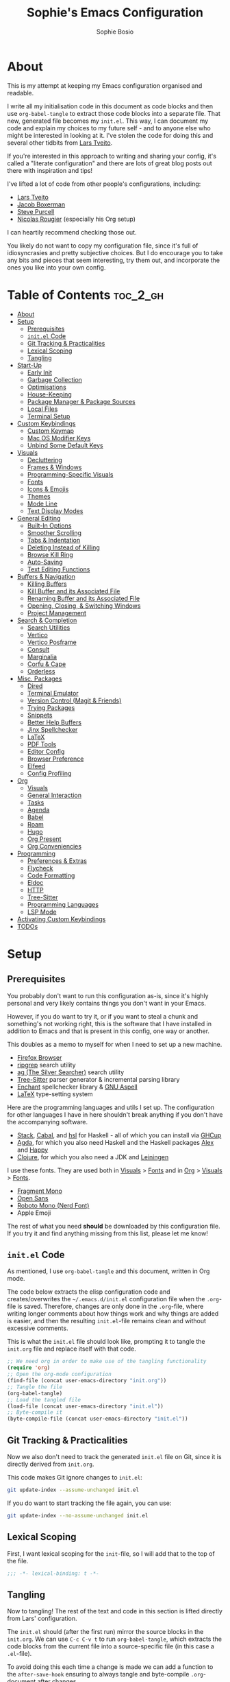
#+TITLE: Sophie's Emacs Configuration
#+AUTHOR: Sophie Bosio
:PROPERTIES:
#+PROPERTY: header-args :tangle yes
#+OPTIONS: toc:2
#+STARTUP: overview
:END:

[[./images/config-screenshot.png]]

* About

This is my attempt at keeping my Emacs configuration organised and readable.

I write all my initialisation code in this document as code blocks and then use
=org-babel-tangle= to extract those code blocks into a separate file. That new,
generated file becomes my =init.el=. This way, I can document my code and explain
my choices to my future self - and to anyone else who might be interested in looking at it. I've stolen the code for doing this and several other tidbits from [[https://github.com/larstvei/dot-emacs/blob/master/init.org][Lars Tveito]].

If you're interested in this approach to writing and sharing your config, it's
called a "literate configuration" and there are lots of great blog posts out
there with inspiration and tips!

I've lifted a lot of code from other people's configurations, including:
- [[https://github.com/larstvei/dot-emacs/blob/master/init.org][Lars Tveito]]
- [[https://github.com/jakebox/jake-emacs][Jacob Boxerman]]
- [[https://github.com/purcell/emacs.d][Steve Purcell]]
- [[https://github.com/rougier][Nicolas Rougier]] (especially his Org setup)

I can heartily recommend checking those out.

You likely do not want to copy my configuration file, since it's full of idiosyncrasies and pretty subjective choices. But I do encourage you to take any bits and pieces that seem interesting, try them out, and incorporate the ones you like into your own config.

* Table of Contents :toc_2_gh:
- [[#about][About]]
- [[#setup][Setup]]
  - [[#prerequisites][Prerequisites]]
  - [[#initel-code][=init.el= Code]]
  - [[#git-tracking--practicalities][Git Tracking & Practicalities]]
  - [[#lexical-scoping][Lexical Scoping]]
  - [[#tangling][Tangling]]
- [[#start-up][Start-Up]]
  - [[#early-init][Early Init]]
  - [[#garbage-collection][Garbage Collection]]
  - [[#optimisations][Optimisations]]
  - [[#house-keeping][House-Keeping]]
  - [[#package-manager--package-sources][Package Manager & Package Sources]]
  - [[#local-files][Local Files]]
  - [[#terminal-setup][Terminal Setup]]
- [[#custom-keybindings][Custom Keybindings]]
  - [[#custom-keymap][Custom Keymap]]
  - [[#mac-os-modifier-keys][Mac OS Modifier Keys]]
  - [[#unbind-some-default-keys][Unbind Some Default Keys]]
- [[#visuals][Visuals]]
  - [[#decluttering][Decluttering]]
  - [[#frames--windows][Frames & Windows]]
  - [[#programming-specific-visuals][Programming-Specific Visuals]]
  - [[#fonts][Fonts]]
  - [[#icons--emojis][Icons & Emojis]]
  - [[#themes][Themes]]
  - [[#mode-line][Mode Line]]
  - [[#text-display-modes][Text Display Modes]]
- [[#general-editing][General Editing]]
  - [[#built-in-options][Built-In Options]]
  - [[#smoother-scrolling][Smoother Scrolling]]
  - [[#tabs--indentation][Tabs & Indentation]]
  - [[#deleting-instead-of-killing][Deleting Instead of Killing]]
  - [[#browse-kill-ring][Browse Kill Ring]]
  - [[#auto-saving][Auto-Saving]]
  - [[#text-editing-functions][Text Editing Functions]]
- [[#buffers--navigation][Buffers & Navigation]]
  - [[#killing-buffers][Killing Buffers]]
  - [[#kill-buffer-and-its-associated-file][Kill Buffer and its Associated File]]
  - [[#renaming-buffer-and-its-associated-file][Renaming Buffer and its Associated File]]
  - [[#opening-closing--switching-windows][Opening, Closing, & Switching Windows]]
  - [[#project-management][Project Management]]
- [[#search--completion][Search & Completion]]
  - [[#search-utilities][Search Utilities]]
  - [[#vertico][Vertico]]
  - [[#vertico-posframe][Vertico Posframe]]
  - [[#consult][Consult]]
  - [[#marginalia][Marginalia]]
  - [[#corfu--cape][Corfu & Cape]]
  - [[#orderless][Orderless]]
- [[#misc-packages][Misc. Packages]]
  - [[#dired][Dired]]
  - [[#terminal-emulator][Terminal Emulator]]
  - [[#version-control-magit--friends][Version Control (Magit & Friends)]]
  - [[#trying-packages][Trying Packages]]
  - [[#snippets][Snippets]]
  - [[#better-help-buffers][Better Help Buffers]]
  - [[#jinx-spellchecker][Jinx Spellchecker]]
  - [[#latex][LaTeX]]
  - [[#pdf-tools][PDF Tools]]
  - [[#editor-config][Editor Config]]
  - [[#browser-preference][Browser Preference]]
  - [[#elfeed][Elfeed]]
  - [[#config-profiling][Config Profiling]]
- [[#org][Org]]
  - [[#visuals-1][Visuals]]
  - [[#general-interaction][General Interaction]]
  - [[#tasks][Tasks]]
  - [[#agenda][Agenda]]
  - [[#babel][Babel]]
  - [[#roam][Roam]]
  - [[#hugo][Hugo]]
  - [[#org-present][Org Present]]
  - [[#org-conveniencies][Org Conveniencies]]
- [[#programming][Programming]]
  - [[#preferences--extras][Preferences & Extras]]
  - [[#flycheck][Flycheck]]
  - [[#code-formatting][Code Formatting]]
  - [[#eldoc][Eldoc]]
  - [[#http][HTTP]]
  - [[#tree-sitter][Tree-Sitter]]
  - [[#programming-languages][Programming Languages]]
  - [[#lsp-mode][LSP Mode]]
- [[#activating-custom-keybindings][Activating Custom Keybindings]]
- [[#todos][TODOs]]

* Setup
** Prerequisites

You probably don't want to run this configuration as-is, since it's highly personal and very likely contains things you don't want in your Emacs.

However, if you do want to try it, or if you want to steal a chunk and something's not working right, this is the software that I have installed in addition to Emacs and that is present in this config, one way or another.

This doubles as a memo to myself for when I need to set up a new machine.

- [[https://www.mozilla.org/en-US/firefox/][Firefox Browser]]
- [[https://github.com/BurntSushi/ripgrep][ripgrep]] search utility
- [[https://github.com/ggreer/the_silver_searcher][ag (The Silver Searcher)]] search utility
- [[https://tree-sitter.github.io/tree-sitter/][Tree-Sitter]] parser generator & incremental parsing library
- [[https://github.com/AbiWord/enchant][Enchant]] spellchecker library & [[https://aspell.net/][GNU Aspell]]
- [[https://www.tug.org/interest.html#free][LaTeX]] type-setting system

Here are the programming languages and utils I set up. The configuration for other languages I have in here shouldn't break anything if you don't have the accompanying software.

- [[https://docs.haskellstack.org/en/stable/][Stack]], [[https://www.haskell.org/cabal/][Cabal]], and [[https://github.com/haskell/haskell-language-server][hsl]] for Haskell - all of which you can install via [[https://www.haskell.org/ghcup/][GHCup]]
- [[https://agda.readthedocs.io/][Agda]], for which you also need Haskell and the Haskell packages [[https://haskell-alex.readthedocs.io/en/][Alex]] and [[https://haskell-happy.readthedocs.io/en/][Happy]]
- [[https://clojure.org/guides/install_clojure][Clojure]], for which you also need a JDK and [[https://leiningen.org/][Leiningen]]

I use these fonts. They are used both in [[#visuals][Visuals]] > [[#fonts][Fonts]] and in [[#org][Org]] > [[#visuals-1][Visuals]] > [[#fonts-1][Fonts]].

- [[https://github.com/weiweihuanghuang/fragment-mono][Fragment Mono]]
- [[https://fonts.google.com/specimen/Open+Sans][Open Sans]]
- [[https://www.nerdfonts.com/font-downloads][Roboto Mono (Nerd Font)]]
- Apple Emoji

The rest of what you need *should* be downloaded by this configuration file. If you try it and find anything missing from this list, please let me know!

** =init.el= Code

As mentioned, I use =org-babel-tangle= and this document, written in Org mode.

The code below extracts the elisp configuration code and creates/overwrites the
=~/.emacs.d/init.el= configuration file when the =.org=-file is saved.
Therefore, changes are only done in the =.org=-file, where writing longer
comments about how things work and why things are added is easier, and then the resulting =init.el=-file remains clean and without excessive comments.

This is what the =init.el= file should look like, prompting it to tangle the =init.org= file and replace itself with that code.

#+BEGIN_SRC emacs-lisp :tangle no
;; We need org in order to make use of the tangling functionality
(require 'org)
;; Open the org-mode configuration
(find-file (concat user-emacs-directory "init.org"))
;; Tangle the file
(org-babel-tangle)
;; Load the tangled file
(load-file (concat user-emacs-directory "init.el"))
;; Byte-compile it
(byte-compile-file (concat user-emacs-directory "init.el"))
#+END_SRC

** Git Tracking & Practicalities

Now we also don't need to track the generated =init.el= file on Git, since it is directly derived from =init.org=.

This code makes Git ignore changes to =init.el=:

#+BEGIN_SRC sh :tangle no
git update-index --assume-unchanged init.el
#+END_SRC

If you do want to start tracking the file again, you can use:

#+BEGIN_SRC sh :tangle no
git update-index --no-assume-unchanged init.el
#+END_SRC

** Lexical Scoping

First, I want lexical scoping for the =init=-file, so I will add that to the top of the file.

#+BEGIN_SRC emacs-lisp
;;; -*- lexical-binding: t -*-
#+END_SRC

** Tangling

Now to tangling! The rest of the text and code in this section is lifted directly from Lars' configuration.

The =init.el= should (after the first run) mirror the source blocks in the =init.org=. We can use =C-c C-v t= to run =org-babel-tangle=, which extracts the code blocks from the current file into a source-specific file (in this case a =.el=-file).

To avoid doing this each time a change is made we can add a function to the =after-save-hook= ensuring to always tangle and byte-compile =.org=-document after changes.

#+BEGIN_SRC emacs-lisp
   (defun tangle-init ()
     "If the current buffer is init.org the code-blocks are
   tangled, and the tangled file is compiled."
     (when (equal (buffer-file-name)
                  (expand-file-name (concat user-emacs-directory "init.org")))
       ;; Avoid running hooks when tangling.
       (let ((prog-mode-hook nil))
         (org-babel-tangle)
         (byte-compile-file (concat user-emacs-directory "init.el")))))

   (add-hook 'after-save-hook 'tangle-init)
   #+END_SRC

* Start-Up
** Early Init

Emacs 27 introduced =early-init.el=, which is like =init.el= but ran before that, and before the UI and packages are initialised. I've taken code snippets from other configs ([[https://github.com/ogdenwebb/snug-emacs/blob/main/early-init.el][this]] and [[https://github.com/mnewt/dotemacs/blob/master/early-init.el][this]] one) to put in my =early-init.el= and the blocks in this section tangle to =early-init.el= instead of =init.el=.

#+begin_src emacs-lisp :tangle early-init.el
;; Defer garbage collection
(setq gc-cons-percentage 0.6)

;; Change default max size for reading processes
(setq read-process-output-max (* 1024 1024)) ;; 1mb

;; In noninteractive sessions, prioritize non-byte-compiled source files to
;; prevent the use of stale byte-code. Otherwise, it saves us a little IO time
;; to skip the mtime checks on every *.elc file.
(setq load-prefer-newer 'noninteractive)

;; Prevent the glimpse of un-styled Emacs by disabling these UI elements early.
(setq default-frame-alist
      '((vertical-scroll-bars . nil)
        (menu-bar-lines . 0)
        (tool-bar-lines . 0)))

;; Resizing the Emacs frame can be a terribly expensive part of changing the
;; font. By inhibiting this, we easily halve startup times with fonts that are
;; larger than the system default.
(setq frame-inhibit-implied-resize t
      frame-resize-pixelwise       t)

;; Ignore X resources; its settings would be redundant with the other settings
;; in this file and can conflict with later config (particularly where the
;; cursor color is concerned).
(advice-add #'x-apply-session-resources :override #'ignore)

;; Unset `file-name-handler-alist' too (temporarily). Every file opened and
;; loaded by Emacs will run through this list to check for a proper handler for
;; the file, but during startup, it won’t need any of them.
(defvar file-name-handler-alist-old file-name-handler-alist)
(setq file-name-handler-alist nil)
(add-hook 'emacs-startup-hook
          (lambda ()
            (setq file-name-handler-alist file-name-handler-alist-old)))

;; For LSP mode, use plists for deserialization
;; For more info, see https://emacs-lsp.github.io/lsp-mode/page/performance/#use-plists-for-deserialization
(setenv "LSP_USE_PLISTS" "true")
#+end_src

** Garbage Collection

Famously, the Emacs garbage collector can impede startup times quite dramatically. Therefore, a common tweak is to disable the garbage collector during initialisation, and then resetting it afterwards. Luckily, there exists a package exactly for this purpose called the [[https://github.com/emacsmirror/gcmh][Garbage Collector Magic Hack]]-

#+BEGIN_SRC emacs-lisp
(use-package gcmh
  :config
  (setq gcmh-idle-delay 5
        gcmh-high-cons-threshold (* 100 1024 1024))  ; 100mb
  (gcmh-mode 1))
#+END_SRC

** Optimisations

We can set the =file-name-handler-alist=, which is supposed to help startup times a little.

#+begin_src emacs-lisp
(setq file-name-handler-alist-original file-name-handler-alist)
(setq file-name-handler-alist nil)
#+end_src

I also get quite a lot of compilation warnings, especially from native compilation, but they are usually safe to ignore.

#+begin_src emacs-lisp
(setq native-comp-async-report-warnings-errors 'silent) ;; native-comp warning
(setq byte-compile-warnings '(not free-vars unresolved noruntime lexical make-local))
#+end_src

Disable warnings about obsolete functions when compiling.

#+begin_src emacs-lisp
(eval-when-compile
  (dolist (sym '(cl-flet lisp-complete-symbol))
    (setplist sym (use-package-plist-delete
                   (symbol-plist sym) 'byte-obsolete-info))))
#+end_src

This is an optimisation borrowed from Doom Emacs' =core.el=.

#+begin_src emacs-lisp
(setq idle-update-delay 1.0)
#+end_src

Fix IO bugs.

#+begin_src emacs-lisp
(setq process-adaptive-read-buffering nil)
(setq read-process-output-max (* 4 1024 1024))
#+end_src

Prevent Emacs from freezing when updating ELPA.

#+begin_src emacs-lisp
(setq gnutls-algorithm-priority "NORMAL:-VERS-TLS1.3")
#+end_src

** House-Keeping

Then I want to do some house keeping. First, let's set the Emacs user
and default directories explicitly:

#+BEGIN_SRC emacs-lisp
(setq user-emacs-directory "~/.emacs.d/")
(setq default-directory "~/")
#+END_SRC

Set UFT-8 as preferred coding system.

#+BEGIN_SRC emacs-lisp
(set-language-environment    "UTF-8")
(setq locale-coding-system   'utf-8)
(prefer-coding-system        'utf-8)
(set-default-coding-systems  'utf-8)
(set-terminal-coding-system  'utf-8)
(set-keyboard-coding-system  'utf-8)
(set-terminal-coding-system  'utf-8)
(set-keyboard-coding-system  'utf-8)
(set-selection-coding-system 'utf-8)
#+END_SRC

Don't warn me when opening files unless over 50 MB.

#+begin_src emacs-lisp
(setq large-file-warning-threshold (* 50 1024 1024))
#+end_src

** Package Manager & Package Sources

To manage downloaded packages, Emacs comes with =package.el= installed. In
addition, I want to use =use-package=, so let's make sure we have those loaded.

#+begin_src emacs-lisp
(require 'package)
(require 'use-package)
(require 'use-package-ensure)
(setq use-package-always-ensure t)
#+end_src

Next, I'll set up my package sources. These are very common and well-maintained mirrors.

#+BEGIN_SRC emacs-lisp
(setq package-archives
      '(("GNU ELPA"     . "https://elpa.gnu.org/packages/")
        ("MELPA"        . "https://melpa.org/packages/")
        ("ORG"          . "https://orgmode.org/elpa/")
        ("MELPA Stable" . "https://stable.melpa.org/packages/")
        ("nongnu"       . "https://elpa.nongnu.org/nongnu/"))
      package-archive-priorities
      '(("GNU ELPA"     . 20)
        ("MELPA"        . 15)
        ("ORG"          . 10)
        ("MELPA Stable" . 5)
        ("nongnu"       . 0)))
(package-initialize)
#+END_SRC

** Local Files

I have a folder with extensions that have been downloaded manually. I'll add these to the =load-path= so Emacs knows where to look for them. My folder is called "local-lisp".

#+BEGIN_SRC emacs-lisp
(defvar local-lisp (concat user-emacs-directory "local-lisp/"))
(add-to-list 'load-path  local-lisp)
(let ((default-directory local-lisp))
  (normal-top-level-add-subdirs-to-load-path))
#+END_SRC

I'll initialise the list of Org agenda files to an empty list. There are used for task management and for my calendar, and I'll add to the list both in =private.el= and in the Org section [[#tasks][Tasks]].

#+begin_src emacs-lisp
(setq org-agenda-files '())
#+end_src

And load custom settings from =custom.el= and private settings from =private.el= if they exist.

#+begin_src emacs-lisp
(add-hook
 'after-init-hook
 (lambda ()
   (let ((private-file (concat user-emacs-directory "private.el"))
		 (custom-file (concat user-emacs-directory "custom.el")))
     (when (file-exists-p private-file)
       (load-file private-file))
     (when custom-file
       (load-file custom-file))
     (server-start))))
#+end_src

** Terminal Setup

Track current directory in shell.

#+begin_src emacs-lisp
(dirtrack-mode t)
#+end_src

*** Mac OS Environment Variables

On Mac, the environment variables aren't synchronised automatically between the
shell and Emacs.
[[https://github.com/purcell/exec-path-from-shell][exec-path-from-shell]] fixes that.

#+begin_src emacs-lisp
(use-package exec-path-from-shell
  :if (memq window-system '(mac ns))
  :config
  (exec-path-from-shell-initialize))
#+end_src

On Mac, I ran into some trouble with my shell, so I specify the shell as a safeguard against random errors.

#+begin_src emacs-lisp
(when (eq system-type 'darwin)
  (setq vterm-shell "/opt/homebrew/bin/fish"))
#+end_src

*** DWIM Shell Commands

 [[https://github.com/xenodium/dwim-shell-command][DWIM Shell Commands]] ("Do What I Mean" shell commands) are a collection of command-line utilities integrated with Emacs. We'll load the optional package with pre-configured commands as well.

 #+begin_src emacs-lisp
 (use-package dwim-shell-command
   :defer t
   :init (require 'dwim-shell-commands))
 #+end_src

* Custom Keybindings
** Custom Keymap

I keep a custom keybinding map that I add to per package, and then activate at
the end of the configuration. This keeps my custom bindings from being
overwritten by extensions' own bindings.

The first step is to create the custom keybinding map. We'll add bindings to it
throughout the config, and then activate it at the end of the config file, at
[[#activating-custom-keybindings][Activating Custom Keybindings]].

#+begin_src emacs-lisp
(defvar custom-bindings-map (make-keymap)
  "A keymap for custom keybindings.")
#+end_src

** Mac OS Modifier Keys

On a Mac, I would want to add some specific settings. As a note to myself, I
have the following settings in Mac OS:

#+begin_src
caps-lock -> control (ctrl)
control   -> control (ctrl)
option    -> option  (alt)
command   -> command (meta)
#+end_src

#+begin_src emacs-lisp
(setq mac-command-modifier       'meta
      mac-right-command-modifier 'meta
      mac-option-modifier        nil
      mac-right-option-modifier  nil)
#+end_src

** Unbind Some Default Keys

Some of the default keybindings are annoying, so let's unbind them.

I never mean to press =C-x C-z=, which hides the current Emacs frame.

I also don't like using =C-<wheel up/down>= to zoom, which I often do accidentally.

#+begin_src emacs-lisp
(global-unset-key (kbd "C-x C-z"))
(global-unset-key (kbd "C-<wheel-up>"))
(global-unset-key (kbd "C-<wheel-down>"))
#+end_src

* Visuals
** Decluttering

Let's declutter a little. This should have gone into =early-init.el=, but I get
strange compilation warnings (optimiser says there's too much on the stack).

#+begin_src emacs-lisp
(dolist (mode
         '(tool-bar-mode       ;; Remove toolbar
           scroll-bar-mode     ;; Remove scollbars
           menu-bar-mode       ;; Remove menu bar
           blink-cursor-mode)) ;; Solid cursor, not blinking
  (funcall mode 0))
#+end_src

This wouldn't go into =early-init= anyways.

#+begin_src emacs-lisp
(setq inhibit-startup-message           t       ;; No startup message
      inhibit-startup-echo-area-message t       ;; No startup message in echo area
      inhibit-startup-screen            t       ;; No default startup screen
      initial-scratch-message           nil     ;; Empty scratch buffer
      initial-buffer-choice             t       ;; *scratch* is default startup buffer
      initial-major-mode                'fundamental-mode
      ring-bell-function                'ignore ;; No bell
      display-time-default-load-average nil     ;; Don't show me load time
      scroll-margin                     0       ;; Space between top/bottom
      use-dialog-box                    nil)    ;; Disable dialog
#+end_src

** Frames & Windows
*** Open in Fullscreen

When I open Emacs, I want it to open maximised and fullscreen by default.

#+BEGIN_SRC emacs-lisp
(add-to-list 'default-frame-alist     '(fullscreen . maximized))
;; (add-hook 'window-setup-hook          'toggle-frame-fullscreen t)  ;; F11
#+END_SRC

*** Frame Transparency

This doesn't work ideally, but it does the job. I use it very rarely.

#+begin_src emacs-lisp
 (defun toggle-transparency ()
   (interactive)
   (let ((alpha (frame-parameter nil 'alpha)))
     (set-frame-parameter
      nil 'alpha
      (if (eql (cond ((numberp alpha) alpha)
                     ((numberp (cdr alpha)) (cdr alpha))
                     ;; Also handle undocumented (<active> <inactive>) form.
                     ((numberp (cadr alpha)) (cadr alpha)))
               100)
          '(90 . 55) '(100 . 100)))))
 (global-set-key (kbd "C-c h t") 'toggle-transparency)
#+end_src

*** Frame Border

I want a small border around the whole frame, because I think it looks nicer.

#+BEGIN_SRC emacs-lisp
(add-to-list 'default-frame-alist '(internal-border-width . 16))
#+END_SRC

Some settings to fringes.

#+begin_src emacs-lisp
(set-fringe-mode 10)                          ;; Set fringe width to 10

(setq-default fringes-outside-margins nil)
(setq-default indicate-buffer-boundaries nil) ;; Otherwise shows a corner icon on the edge
(setq-default indicate-empty-lines nil)       ;; Otherwise there are weird fringes on blank lines

(set-face-attribute 'header-line t :inherit 'default)
#+end_src

*** Splitting Windows

I want maximum two windows by default. I have a function, taken from [[https://emacs.stackexchange.com/a/40517][this Stack
Overflow post]], that rewrites the =split-window-sensibly= function to reverse its
preference and essentially prefer splitting side-by-side.

#+begin_src emacs-lisp
(defun split-window-sensibly-prefer-horizontal (&optional window)
"Based on `split-window-sensibly', but prefers to split WINDOW side-by-side."
  (let ((window (or window (selected-window))))
    (or (and (window-splittable-p window t)
         ;; Split window horizontally
         (with-selected-window window
           (split-window-right)))
    (and (window-splittable-p window)
         ;; Split window vertically
         (with-selected-window window
           (split-window-below)))
    (and
         ;; If WINDOW is the only usable window on its frame (it is
         ;; the only one or, not being the only one, all the other
         ;; ones are dedicated) and is not the minibuffer window, try
         ;; to split it horizontally disregarding the value of
         ;; `split-height-threshold'.
         (let ((frame (window-frame window)))
           (or
            (eq window (frame-root-window frame))
            (catch 'done
              (walk-window-tree (lambda (w)
                                  (unless (or (eq w window)
                                              (window-dedicated-p w))
                                    (throw 'done nil)))
                                frame)
              t)))
     (not (window-minibuffer-p window))
     (let ((split-width-threshold 0))
       (when (window-splittable-p window t)
         (with-selected-window window
               (split-window-right))))))))

(defun split-window-really-sensibly (&optional window)
  (let ((window (or window (selected-window))))
    (if (> (window-total-width window) (* 2 (window-total-height window)))
        (with-selected-window window (split-window-sensibly-prefer-horizontal window))
      (with-selected-window window (split-window-sensibly window)))))

(setq split-window-preferred-function 'split-window-really-sensibly)
#+end_src

If I have already split the frame into
two windows and then call a function that opens a new window (for example a
Magit or a compilation buffer), then I want Emacs to reuse the inactive window
instead of creating a new one. Setting both =split-height-threshold= and
=split-width-threshold= to =nil= seems to ensure this.

#+begin_src emacs-lisp
(setq-default split-height-threshold nil
              split-width-threshold  nil
              fill-column            80) ;; Maximum line width
              ;; window-min-width       80) ;; No smaller windows than this
#+end_src

*** Title Bar on Mac OS

I use [[https://github.com/d12frosted/homebrew-emacs-plus][Emacs Plus]] port for Mac OS. With it, you can get a transparent title bar (i.e., title bar is same colour as theme background) which I think is really nice.

First, install Emacs Plus.

#+begin_src shell :tangle no
# enable tap
brew tap d12frosted/emacs-plus

# install
brew install emacs-plus [options]
#+end_src

Then add the corresponding settings to your =init=-file.

There are two different styles you can choose from. You can have absolutely no title bar on your window or you can have a transparent bar, which still has the three stoplight buttons in the upper-left corner.

For natural title bar, use =ns-transparent-titlebar= and for no title bar, use =undecorated= or =undercorated-round=.

I also set some other options. For example, I don't need info in the title bar about which buffer is in focus, since this info is already in the mode line. I found these options in [[https://notes.alexkehayias.com/emacs-natural-title-bar-with-no-text-in-macos/][this blog post]].

#+begin_src emacs-lisp
(when (eq system-type 'darwin)
  ; no title bar
  (add-to-list 'default-frame-alist '(undecorated-round . t))
  ; don't use proxy icon
  (setq ns-use-proxy-icon nil)
  ; don't show buffer name in title bar
  (setq frame-title-format ""))
#+end_src

Finally, in your terminal, run these commands to use transparent title bar and
to hide the icon from the middle of the title bar. I found these in the
aforementioned blog post and in the Emacs-Mac Port's
[[https://github.com/railwaycat/homebrew-emacsmacport/wiki/Natural-Title-Bar][wiki page]] on the subject.

#+begin_src shell :tangle no
# for dark themes
defaults write org.gnu.Emacs TransparentTitleBar DARK

# for light themes
defaults write org.gnu.Emacs TransparentTitleBar LIGHT

# hide document icon from title bar
defaults write org.gnu.Emacs HideDocumentIcon YES
#+end_src

*** Plain Title Bar on GNOME

On GNOME, I can't get a transparent/native title bar. But I can remove the text from the middle, so it's completely plain.

#+begin_src emacs-lisp
(when (eq system-type 'gnu/linux)
  ; don't show buffer name in title bar
  (setq frame-title-format nil))
#+end_src

** Programming-Specific Visuals
*** Cursor

I prefer a bar cursor over a block cursor.

#+begin_src emacs-lisp
(setq-default cursor-type 'bar)
#+end_src

Having a thin cursor can make it hard to see where you are after switching buffers or jumping around. [[https://github.com/Malabarba/beacon][Beacon]] highlights your cursor temporarily, which immediately answers the question "Woah, where am I now?"

#+begin_src emacs-lisp
(use-package beacon
  :defer t
  :init  (beacon-mode 1)
  :bind (:map custom-bindings-map ("C-:" . beacon-blink))
  :config
  (setq beacon-blink-when-window-scrolls nil))
#+end_src

*** Delimiters (Parentheses etc.)

When coding, I want my delimiters (parentheses, brackets, etc.) to be colourised
in pairs. [[https://github.com/Fanael/rainbow-delimiters/tree/7919681b0d883502155d5b26e791fec15da6aeca][rainbow-delimiters]] does exactly that.

#+begin_src emacs-lisp
(use-package rainbow-delimiters
  :hook (prog-mode-hook . rainbow-delimiters-mode))
#+end_src

Also, please highlight matching parentheses/delimiters.

#+begin_src emacs-lisp
(show-paren-mode t) ;; Highlight matching parentheses
#+end_src

*** Line Numbers

I usually only need line numbers in programming mode.

#+BEGIN_SRC emacs-lisp
(add-hook 'prog-mode-hook 'display-line-numbers-mode)
#+END_SRC

*** Uniquify Buffers

When opening the files =foo/bar/name= and =baz/bar/name=, use forward slashes to
distinguish them. Default behaviour is angle brackets, which would yield =name<foo/bar>= and =name<baz/bar>=..

#+begin_src emacs-lisp
(require 'uniquify)
(setq uniquify-buffer-name-style 'forward)
#+end_src

*** Highlight Long Lines

Highlight lines over 120 characters long.

#+begin_src emacs-lisp
(setq my-whitespace-style '(face tabs lines-tail)
      whitespace-style my-whitespace-style
      whitespace-line-column 120
      fill-column 120
      whitespace-display-mappings
      '((space-mark 32 [183] [46])
        (newline-mark 10 [36 10])
        (tab-mark 9 [9655 9] [92 9])))

;; in e.g. clojure-mode-hook
;; (whitespace-mode 1)
;; or globally
;; (global-whitespace-mode 1)
(add-hook 'prog-mode 'whitespace-mode)
#+end_src

** Fonts
*** Default, Fixed, and Variable Fonts

Please note that I scale and set Org-specific faces in the [[#visuals-1][Org > Visuals]] section.

For the fixed-pitch font, I'm using the excellent [[https://github.com/weiweihuanghuang/fragment-mono][Fragment Mono]], which
has great ligature support.

I have Open Sans configured as my variable-pitch font.

#+begin_src emacs-lisp
(defvar soph/font-height 102)

(when (eq system-type 'darwin)
  (setq soph/font-height 130))

(when (member "Fragment Mono" (font-family-list))
  (set-face-attribute 'default nil :font "Fragment Mono" :height soph/font-height)
  (set-face-attribute 'fixed-pitch nil :family "Fragment Mono"))

(when (member "Open Sans" (font-family-list))
  (set-face-attribute 'variable-pitch nil :family "Open Sans"))
#+end_src

*** Mixed Pitch Fonts

[[https://gitlab.com/jabranham/mixed-pitch][mixed-pitch]] allows you to mix fixed and variable pitched faces in Org and LaTeX mode.

#+begin_src emacs-lisp
(use-package mixed-pitch
  :defer t
  :hook ((org-mode   . mixed-pitch-mode)
         (LaTeX-mode . mixed-pitch-mode)))
#+end_src

*** Ligatures

The package =ligature.el= provides support for displaying the ligatures of
fonts that already have ligatures. Mine does, and seems to work just fine out
of the box with the ligatures defined on the package's page,

#+begin_src emacs-lisp
(defvar ligature-def '("|||>" "<|||" "<==>" "<!--" "####" "~~>" "***" "||=" "||>"
                       ":::" "::=" "=:=" "===" "==>" "=!=" "=>>" "=<<" "=/=" "!=="
                       "!!." ">=>" ">>=" ">>>" ">>-" ">->" "->>" "-->" "---" "-<<"
                       "<~~" "<~>" "<*>" "<||" "<|>" "<$>" "<==" "<=>" "<=<" "<->"
                       "<--" "<-<" "<<=" "<<-" "<<<" "<+>" "</>" "###" "#_(" "..<"
                       "..." "+++" "/==" "///" "_|_" "www" "&&" "^=" "~~" "~@" "~="
                       "~>" "~-" "**" "*>" "*/" "||" "|}" "|]" "|=" "|>" "|-" "{|"
                       "[|" "]#" "::" ":=" ":>" ":<" "$>" "==" "=>" "!=" "!!" ">:"
                       ">=" ">>" ">-" "-~" "-|" "->" "--" "-<" "<~" "<*" "<|" "<:"
                       "<$" "<=" "<>" "<-" "<<" "<+" "</" "#{" "#[" "#:" "#=" "#!"
                       "##" "#(" "#?" "#_" "%%" ".=" ".-" ".." ".?" "+>" "++" "?:"
                       "?=" "?." "??" ";;" "/*" "/=" "/>" "//" "__" "~~" "(*" "*)"
                       "\\\\" "://"))

(use-package ligature
  :config
  (ligature-set-ligatures 'prog-mode ligature-def)
  (global-ligature-mode t))
#+end_src

*** Zoom

The default zoom step is a little much on my Linux (Gnome 46) laptop, so let's decrease it a little from its default value of 1.2.

#+begin_src emacs-lisp
(setq text-scale-mode-step 1.1)
#+end_src

Beyond that, I often want to scale *all* the text in the UI when I change text size. Purcell's [[https://github.com/purcell/default-text-scale][default-text-scale]] does that, so I'll rebind the standard =C-x C-+=, =C-x C--= and =C-x C-0= to the =default-text-scale= functions.

#+begin_src emacs-lisp
(use-package default-text-scale
  :defer t
  :bind (:map custom-bindings-map
              ("C-x C-+" . default-text-scale-increase)
              ("C-x C--" . default-text-scale-decrease)
              ("C-x C-0" . default-text-scale-reset)))
#+end_src

** Icons & Emojis

Add =nerd-icons=.

#+begin_src emacs-lisp
(use-package nerd-icons)
#+end_src

I also want to be able to display emojis with the Apple emoji font. I usually
don't use it, though, so I won't activate the global mode.

#+BEGIN_SRC emacs-lisp
(use-package emojify
  :config
  (when (member "Apple Color Emoji" (font-family-list))
    (set-fontset-font
      t 'symbol (font-spec :family "Apple Color Emoji") nil 'prepend)))
#+END_SRC

** Themes

I really like the =doom-themes= package, in particular their port of the [[https://www.nordtheme.com/][Nord theme]].

#+BEGIN_SRC emacs-lisp
(use-package doom-themes
  :config
  (setq doom-themes-enable-bold t     ; if nil, bold is universally disabled
        doom-themes-enable-italic t)) ; if nil, italics is universally disabled
#+END_SRC

I also have a custom light theme I'm working on called South. Let's add the path to that so I can load it.

#+begin_src emacs-lisp
(setq custom-theme-directory "~/Dropbox/projects/south-theme/")
#+end_src

*** Default Dark & Light Themes

My favourite dark theme is =doom-nord=. I haven't been able to find any light themes I really love, so I made South to act as Nord's bright counterpart. I'll set these two as my default dark and light themes respectively, and load the dark theme by default.

I'll also define a default accent colour, which is used in packages like =eval-sexp-fu=, or wherever I need to define a popping colour outside the theme itself.

#+begin_src emacs-lisp
(defvar soph/default-dark-theme  'doom-nord)
(defvar soph/default-light-theme 'south)

(defvar soph/default-dark-accent-colour  "SkyBlue4")
(defvar soph/default-light-accent-colour "SlateGray1")

(load-theme soph/default-dark-theme t)
#+end_src

*** Changing Theme With System Theme

[[https://github.com/LionyxML/auto-dark-emacs][auto-dark-emacs]] is a package for switching themes with the system theme. It works both on Linux and on MacOS.

#+begin_src emacs-lisp
(use-package autothemer
  :defer t)

(use-package auto-dark
  :ensure t
  :hook ((auto-dark-dark-mode
          .
          (lambda ()
            (custom-set-faces
             `(eval-sexp-fu-flash
               ((t (:background
                    ,soph/default-dark-accent-colour)))))))
         (auto-dark-light-mode
          .
          (lambda ()
            (custom-set-faces
             `(eval-sexp-fu-flash
               ((t (:background
                    ,soph/default-light-accent-colour))))))))
  :config
  (setq auto-dark-dark-theme               soph/default-dark-theme
        auto-dark-light-theme              soph/default-light-theme
        auto-dark-polling-interval-seconds 5
        auto-dark-allow-osascript          nil
        auto-dark-allow-powershell         nil)
  (auto-dark-mode t))
#+end_src

We can even change the system theme from within Emacs using a [[https://github.com/xenodium/dwim-shell-command/][dwim-shell-command]] for Mac OS. The Gnome extension [[https://nightthemeswitcher.romainvigier.fr/][Night Theme Switcher]] takes care of things on my Linux machine.

#+begin_src emacs-lisp
(when (eq system-type 'darwin)
  (define-key custom-bindings-map (kbd "M-T") 'dwim-shell-commands-macos-toggle-dark-mode))
#+end_src

*** Conflict-Free Theme Changing

When changing themes interactively, as with =M-x load-theme=, the current custom theme is not disabled and this causes some weird issues. For example, the borders around posframes disappear. [[https://github.com/larstvei/dot-emacs?tab=readme-ov-file#advice][This snippet]] from Lars' config advises =load-theme= to always disable the currently enabled themes before switching.

#+begin_src emacs-lisp
(defadvice load-theme
    (before disable-before-load (theme &optional no-confirm no-enable) activate)
  (mapc 'disable-theme custom-enabled-themes))
#+end_src

** Mode Line
*** Column Number

Show current column number in mode line.

#+begin_src emacs-lisp
(column-number-mode      t) ;; Show current column number in mode line
#+end_src

*** Custom Mode Line

Customising the default modeline is thankfully pretty easy. Note that I use the
[[https://github.com/rainstormstudio/nerd-icons.el][nerd-icons]] package for the VC branch symbol in the code below. I've also
borrowed some code from [[https://amitp.blogspot.com/2011/08/emacs-custom-mode-line.html][this blog post]] by Amit Patel on writing a custom mode
line.

This mode line is heavily inspired by Nicolas Rougier's [[https://github.com/rougier/nano-modeline][Nano Modeline]] and he
even helped me figure out [[https://www.reddit.com/r/emacs/comments/18ktlkg/comment/kdx3aam/?context=3][how to add vertical padding]] to it.

#+begin_src emacs-lisp
(setq-default mode-line-format
  '("%e"
	(:propertize " " display (raise +0.4)) ;; Top padding
	(:propertize " " display (raise -0.4)) ;; Bottom padding

	(:propertize "λ " face font-lock-comment-face)
	mode-line-frame-identification
	mode-line-buffer-identification

	;; Version control info
	(:eval (when-let (vc vc-mode)
			 ;; Use a pretty branch symbol in front of the branch name
					 (list (propertize "   " 'face 'font-lock-comment-face)
						   (propertize (substring vc 5)
									   'face 'font-lock-comment-face))))

	;; Add space to align to the right
	(:eval (propertize
			 " " 'display
			 `((space :align-to
					  (-  (+ right right-fringe right-margin)
						 ,(+ 2 (string-width "%4l:3%c")))))))
	
	;; Line and column numbers
	(:propertize "%4l:%c" face mode-line-buffer-id)))
#+end_src

*** Hide Mode Line

[[https://github.com/hlissner/emacs-hide-mode-line][hide-mode-line-mode]] is extracted from Doom Emacs, and does what it says on the tin. It can also be added to hooks to hide the mode line in certain modes. I have it bound to =C-c h m= - mneumonically "User command: Hide Modeline".

#+begin_src emacs-lisp
(use-package hide-mode-line
  :defer t
  :bind (:map custom-bindings-map ("C-c h m" . hide-mode-line-mode)))
#+end_src

** Text Display Modes
*** Olivetti

[[https://github.com/rnkn/olivetti][Olivetti]] is a minor mode for centering text. For convenience, I'll bind it to =C-c o= to activate/deactivate it on the fly.

#+BEGIN_SRC emacs-lisp
(use-package olivetti
  :defer t
  :bind (:map custom-bindings-map ("C-c o" . olivetti-mode))
  :config
  (setq olivetti-style t))
#+END_SRC

*** Adaptive Wrap

In addition, I use [[https://elpa.gnu.org/packages/adaptive-wrap.html][adaptive-wrap]] to visually wrap lines.

#+begin_src emacs-lisp
(use-package adaptive-wrap
  :defer t
  :hook (visual-line-mode . adaptive-wrap-prefix-mode))
#+end_src

*** Writeroom Mode

[[https://github.com/joostkremers/writeroom-mode][Writeroom Mode]] gives you a distraction-free writing environment.

#+begin_src emacs-lisp
(use-package writeroom-mode
  :defer t)
#+end_src

*** Focus

 [[https://github.com/larstvei/Focus][Focus]] dims surrounding text in a semantic manner (sentences,
 paragraphs, sections, code blocks, etc.) making it easier to, well,
 focus. I find this especially helpful when editing LaTeX.

 #+begin_src emacs-lisp
 (use-package focus
   :defer t)
 #+end_src

*** Presentation Mode

 For presenting (e.g., code or Org mode buffers), it's useful to increase the
 font size, without necessarily increasing the size of everything else.

 #+begin_src emacs-lisp
 (use-package presentation
   :defer t
   :config
   (setq presentation-default-text-scale 2.5))
 #+end_src

* General Editing
** Built-In Options

#+BEGIN_SRC emacs-lisp
(delete-selection-mode   t) ;; Replace selected text when yanking
(global-so-long-mode     t) ;; Mitigate performance for long lines
(global-visual-line-mode t) ;; Break lines instead of truncating them
(global-auto-revert-mode t) ;; Revert buffers automatically when they change
(recentf-mode            t) ;; Remember recently opened files
(savehist-mode           t) ;; Remember minibuffer prompt history
(save-place-mode         t) ;; Remember last cursor location in file
#+END_SRC

#+BEGIN_SRC emacs-lisp
(setq auto-revert-interval         1         ;; Refresh buffers fast
      auto-revert-verbose          nil       ;; Don't notify me about reverts
      echo-keystrokes              0.1       ;; Show keystrokes fast
      frame-inhibit-implied-resize 1         ;; Don't resize frame implicitly
      sentence-end-double-space    nil       ;; No double spaces
      recentf-max-saved-items      1000      ;; Show more recent files
      use-short-answers            t         ;; 'y'/'n' instead of 'yes'/'no' etc.
      save-interprogram-paste-before-kill t  ;; Save copies between programs
      history-length               25        ;; Only save the last 25 minibuffer prompts
      global-auto-revert-non-file-buffers t) ;; Revert Dired and other buffers
#+END_SRC

#+BEGIN_SRC emacs-lisp
(setq-default tab-width              4  ;; Smaller tabs
              frame-resize-pixelwise t) ;; Fine-grained frame resize
#+END_SRC

** Smoother Scrolling

I want scrolling to be a *lot* slower than it is by default.

#+begin_src emacs-lisp
(setq scroll-conservatively            101
      mouse-wheel-follow-mouse         't
      mouse-wheel-progressive-speed    nil
      ;; Scroll 1 line at a time, instead of default 5
      ;; Hold shift to scroll faster and meta to scroll very fast
      mouse-wheel-scroll-amount        '(1 ((shift) . 3) ((meta) . 6)))

;; (Native) smooooooth scrolling
(setq pixel-scroll-precision-mode t)

(setq mac-redisplay-dont-reset-vscroll t
      mac-mouse-wheel-smooth-scroll    nil)
#+end_src

** Tabs & Indentation

One of the things that drove me the most insane when I first downloaded Emacs,
was the way it deals with indentation.

I want to use spaces instead of tabs. But if I'm working on a project that does
use tabs, I don't want to mess with other people's code, so I've used this
[[https://www.emacswiki.org/emacs/NoTabs][snippet]] from the Emacs Wiki to infer indentation style.

#+begin_src emacs-lisp
(defun infer-indentation-style ()
  "Default to no tabs, but use tabs if already in project"
  (let ((space-count (how-many "^  " (point-min) (point-max)))
        (tab-count   (how-many "^\t" (point-min) (point-max))))
    (if (> space-count tab-count) (setq-default indent-tabs-mode nil))
    (if (> tab-count space-count) (setq-default indent-tabs-mode t))))

(setq-default indent-tabs-mode nil)
(infer-indentation-style)
#+end_src

I want to disable electric indent mode.

#+begin_src emacs-lisp
(electric-indent-mode -1)
#+end_src

Set backtab to =indent-rigidly-left=. Then I can easily unindent regions that use
spaces instead of tabs.

#+begin_src emacs-lisp
(define-key custom-bindings-map (kbd "<backtab>") 'indent-rigidly-left)
#+end_src

And finally, make backspace remove the whole tab instead of just deleting one space.

#+begin_src emacs-lisp
(setq backward-delete-char-untabify-method 'hungry)
#+end_src

** Deleting Instead of Killing

Another thing that bothered me, was how the =backward-kill-word= command
(C-delete/backspace) would delete not only trailing backspaces, but everything
behind it until it had deleted a word. Additionally, this was automatically
added to the kill ring. With this the help of some regexps, it behaves more like normal Ctrl-Backspace.

The code is taken from [[https://emacs.stackexchange.com/a/30404][this]] and [[https://stackoverflow.com/a/12990359][this]] Stack Exchange/Overflow post.

#+BEGIN_SRC emacs-lisp
(defun soph/delete-dont-kill (arg)
  "Delete characters backward until encountering the beginning of a word.
   With argument ARG, do this that many times. Don't add to kill ring."
  (interactive "p")
  (delete-region (point) (progn (backward-word arg) (point))))

(defun soph/backward-delete ()
  "Delete a word, a character, or whitespace."
  (interactive)
  (cond
   ;; If you see a word, delete all of it
   ((looking-back (rx (char word)) 1)
    (soph/delete-dont-kill 1))
   ;; If you see a single whitespace and a word, delete both together
   ((looking-back (rx (seq (char word) (= 1 blank))) 1)
	(soph/delete-dont-kill 1))
   ;; If you see several whitespaces, delete them until the next word
   ((looking-back (rx (char blank)) 1)
    (delete-horizontal-space t))
   ;; If you see a single non-word character, delete that
   (t
    (backward-delete-char 1))))
#+END_SRC

Let's bind this in my custom keybindings map.

#+begin_src emacs-lisp
(define-key custom-bindings-map [C-backspace] 'soph/backward-delete)
#+end_src

** Browse Kill Ring

Speaking of killing text, it's nice to be able to browse the kill ring.

#+begin_src emacs-lisp
(use-package browse-kill-ring
  :defer t)
#+end_src

** Auto-Saving

To avoid clutter, let's put all the auto-saved files into one and the same directory.

#+BEGIN_SRC emacs-lisp
(defvar emacs-autosave-directory
  (concat user-emacs-directory "autosaves/")
  "This variable dictates where to put auto saves. It is set to a
  directory called autosaves located wherever your .emacs.d/ is
  located.")

;; Sets all files to be backed up and auto saved in a single directory.
(setq backup-directory-alist
      `((".*" . ,emacs-autosave-directory))
      auto-save-file-name-transforms
      `((".*" ,emacs-autosave-directory t)))
#+END_SRC

I prefer having my files save automatically. Any changes I don't want, I just
don't commit to git. I use =auto-save-buffers-enhanced= to automatically save all
buffers, not just the ones I have open.

But since saving this file - the =init.org=-file - triggers recompilation of
=init.el=, it's really annoying if this file is autosaved when I write to it.
Therefore, I'll disable automatic saving for this file in particular.

#+BEGIN_SRC emacs-lisp
(use-package auto-save-buffers-enhanced
  :ensure t
  :config
  (auto-save-buffers-enhanced t)
  (setq auto-save-buffers-enhanced-exclude-regexps '("init.org")))
#+END_SRC

** Text Editing Functions
*** Selecting Regions

[[https://github.com/magnars/expand-region.el][expand-region]] expand the region (selected text) with semantic units (e.g.,
symbol, word, sentence, paragraph). It's super handy!

#+begin_src emacs-lisp
(use-package expand-region
  :defer t
  :bind (:map custom-bindings-map ("C-+" . er/expand-region)))
#+end_src

*** Filling/Unfilling

In Emacs, paragraphs can be padded by a bunch of newlines, meaning a what looks like a normal paragraph in Emacs (one line) is actually several lines with =\n= all over. This function removes those and makes the selected region one line again.

#+begin_src emacs-lisp
;;; Stefan Monnier <foo at acm.org>. It is the opposite of fill-paragraph
(defun unfill-paragraph (&optional region)
  "Takes a multi-line paragraph and makes it into a single line of text."
  (interactive (progn (barf-if-buffer-read-only) '(t)))
  (let ((fill-column (point-max))
		;; This would override `fill-column' if it's an integer.
		(emacs-lisp-docstring-fill-column t))
	(fill-paragraph nil region)))
;; Handy key definition
(define-key custom-bindings-map (kbd "C-c n q") 'unfill-paragraph)
#+end_src

*** Multiple Cursors

Makes life so much easier! I often use it to create several cursors directly above one another.

#+begin_src emacs-lisp
(use-package multiple-cursors
  :defer t
  :bind (:map custom-bindings-map
              ("M-n" . mc/mark-next-like-this)
			  ("M-p" . mc/mark-previous-like-this)))
#+end_src

*** IEdit

[[https://github.com/victorhge/iedit][iedit]] is similar to =multiple-cursors=, but they have slightly different use cases. IEdit will highlight all matching occurrences of a word/symbol and allow you to edit them simultaneously. Sometimes, I use it just to highlight matches in the buffer. The default binding for entering =iedit-mode= is =C-;=.

#+begin_src emacs-lisp
(use-package iedit
  :defer t
  :config
  (setq iedit-toggle-key-default (kbd "C-;")))
#+end_src

*** Undo/Redo

The default "undo until you can redo" behaviour of Emacs still trips me up.
[[https://github.com/emacsmirror/undo-fu][undo-fu]] lets me specify keys to "only undo" or "only redo".

#+begin_src emacs-lisp
(use-package undo-fu
  :defer t
  :bind (:map custom-bindings-map
              ("C-_" . undo-fu-only-undo)
              ("M-_" . undo-fu-only-redo)))
#+end_src

*** Move Lines

[[https://github.com/wyuenho/move-dup][move-dup]] provides bindings for moving and duplicating whole lines. It's super convenient.

#+begin_src emacs-lisp
(use-package move-dup
  :bind (:map prog-mode-map
              (("M-<up>"     . move-dup-move-lines-up)
               ("C-M-<up>"   . move-dup-duplicate-up)
               ("M-<down>"   . move-dup-move-lines-down)
               ("C-M-<down>" . move-dup-duplicate-down))))
#+end_src

*** Join Lines

From [[http://whattheemacsd.com/key-bindings.el-03.html][What the .emacs.d!?]], a keybinding to join the line below with the one above.

#+begin_src emacs-lisp
(define-key custom-bindings-map
            (kbd "M-j")
            (lambda ()
              (interactive)
              (join-line -1)))
#+end_src

* Buffers & Navigation
** Killing Buffers

Sometimes, I'm putting some work away and I don't want those files to show up in
the buffer list. Killing a buffer with =C-x k= or marking several buffers in the
buffer list to kill them is fine, but can be a bit cumbersome.

I found this function in a [[https://superuser.com/questions/895920/how-can-i-close-all-buffers-in-emacs][Stack Exchange answer]]. It allows me to close the
current buffer easily by pressing =C-c k=. If I prefix it, by writing =C-u C-c k=, then
all "interesting" buffers are killed, leaving internal Emacs buffers intact.
This cleans up all the buffers I've opened or used myself.

#+begin_src emacs-lisp
(defun soph/kill-buffer (&optional arg)
"When called with a prefix argument -- i.e., C-u -- kill all interesting
buffers -- i.e., all buffers without a leading space in the buffer-name.
When called without a prefix argument, kill just the current buffer
-- i.e., interesting or uninteresting."
(interactive "P")
  (cond
    ((and (consp arg) (equal arg '(4)))
      (mapc
        (lambda (x)
          (let ((name (buffer-name x)))
            (unless (eq ?\s (aref name 0))
              (kill-buffer x))))
        (buffer-list)))
    (t
      (kill-buffer (current-buffer)))))

(define-key custom-bindings-map (kbd "C-c k") 'soph/kill-buffer)
#+end_src

** Kill Buffer and its Associated File

This function is from the blog [[http://whattheemacsd.com/file-defuns.el-02.html][What the .emacs.d!?]]. It deletes the file opened in your buffer and kills the buffer.

#+begin_src emacs-lisp
(defun delete-current-buffer-file ()
  "Removes file connected to current buffer and kills buffer."
  (interactive)
  (let ((filename (buffer-file-name))
        (buffer (current-buffer))
        (name (buffer-name)))
    (if (not (and filename (file-exists-p filename)))
        (ido-kill-buffer)
      (when (yes-or-no-p "Are you sure you want to remove this file? ")
        (delete-file filename)
        (kill-buffer buffer)
        (message "File '%s' successfully removed" filename)))))
#+end_src

** Renaming Buffer and its Associated File

This function is also from [[http://whattheemacsd.com/file-defuns.el-01.html][What the .emacs.d!?]]. It renames the current buffer and its associated file, all in one go.

#+begin_src emacs-lisp
(defun rename-current-buffer-file ()
  "Renames current buffer and file it is visiting."
  (interactive)
  (let ((name (buffer-name))
        (filename (buffer-file-name)))
    (if (not (and filename (file-exists-p filename)))
        (error "Buffer '%s' is not visiting a file!" name)
      (let ((new-name (read-file-name "New name: " filename)))
        (if (get-buffer new-name)
            (error "A buffer named '%s' already exists!" new-name)
          (rename-file filename new-name 1)
          (rename-buffer new-name)
          (set-visited-file-name new-name)
          (set-buffer-modified-p nil)
          (message "File '%s' successfully renamed to '%s'"
                   name (file-name-nondirectory new-name)))))))
#+end_src

** Opening, Closing, & Switching Windows

Opening, switching and deleting windows becomes super easy with [[https://github.com/dimitri/switch-window][switch-window]].

#+begin_src emacs-lisp
(use-package switch-window
  :bind (:map custom-bindings-map
              ("C-x o" . 'switch-window)
              ("C-x 1" . 'switch-window-then-maximize)
              ("C-x 2" . 'switch-window-then-split-below)
              ("C-x 3" . 'switch-window-then-split-right)
              ("C-x 0" . 'switch-window-then-delete)))
#+end_src

I often need to switch back and forth between the current and the last opened buffer, which usually takes three keystrokes: =C-x b RET=. Let's bind it to =C-.= for convenience, with a function I got from [[http://whattheemacsd.com/][What the .emacs.d!?]].

#+begin_src emacs-lisp
(fset 'quick-switch-buffer [?\C-x ?b return])
(define-key custom-bindings-map (kbd "C-.") 'quick-switch-buffer)
#+end_src

And [[https://www.emacswiki.org/emacs/TransposeFrame][Transpose
Frame]] has some nice functions for shifting windows around. I only really use the
one to swap the left- and right-hand sides of the frame, but there are
others you might find useful.

#+begin_src emacs-lisp
(use-package transpose-frame
  :bind (:map custom-bindings-map
              ("C-c f" . 'flop-frame)))
#+end_src

** Project Management
 
[[https://projectile.mx/][Projectile]] provides a convenient project interaction interface. I keep most of
my projects in a specific folder, so I'll set Projectile to check that path specifically.

#+begin_src emacs-lisp
(use-package projectile
  :defer t
  :bind (:map custom-bindings-map ("C-c p" . projectile-command-map))
  :config
  (setq projectile-project-search-path '("~/Dropbox/projects/"))
  (projectile-mode))
#+end_src

* Search & Completion

For completions and search, I use [[https://github.com/minad/vertico][Vertico]] and a suite of other packages that play well together:

- [[https://github.com/tumashu/vertico-posframe][vertico-posframe]]
- [[https://github.com/minad/consult][consult]]
- [[https://github.com/minad/marginalia][marginalia]]
- [[https://github.com/minad/corfu][corfu]]
- [[https://github.com/minad/cape][cape]]
- [[https://github.com/oantolin/orderless][orderless]]

** Search Utilities

Projectile also comes with a ton of built-in functionality to search in your projects. Other packages I use also depend on search utilities.

I use both [[https://github.com/BurntSushi/ripgrep][ripgrep]] and [[https://github.com/ggreer/the_silver_searcher][ag]] (The Silver Searcher). [[https://github.com/mhayashi1120/Emacs-wgrep][wgrep]] also comes in handy sometimes. I'll install all the corresponding Emacs packages.

#+begin_src emacs-lisp
(use-package ripgrep
  :defer t)

(use-package rg
  :defer t)

(use-package ag
  :defer t)

(use-package wgrep
  :defer t)
#+end_src

I want to use [[https://github.com/BurntSushi/ripgrep][ripgrep]] as =grep=.

#+BEGIN_SRC emacs-lisp
(setq grep-command "rg -nS --no-heading "
      grep-use-null-device nil)
#+END_SRC

** Vertico

[[https://github.com/minad/vertico][Vertico]] is heart of this completion UI! I'll use the function from [[http://whattheemacsd.com/setup-ido.el-02.html][this What the .emacs.d!? post]] which lets me type =~= at the Vertico prompt to go directly to the home directory. For use with Vertico, I add a call to =delete-minibuffer-contents= so that old path is cleared before starting the new file path (starting at =~/=).

#+begin_src emacs-lisp
(defun soph/take-me-home ()
  (interactive)
  (if (looking-back "/" nil)
      (progn (call-interactively 'delete-minibuffer-contents) (insert "~/"))
    (call-interactively 'self-insert-command)))

(use-package vertico
  :defer t
  :bind (:map vertico-map ("~" . soph/take-me-home))
  :config
  (vertico-mode)
  (vertico-multiform-mode)
  (setq read-extended-command-predicate       'command-completion-default-include-p
        vertico-count                         28  ; Show more candidates
        read-file-name-completion-ignore-case t   ; Ignore case of file names
        read-buffer-completion-ignore-case    t   ; Ignore case in buffer completion
        completion-ignore-case                t)) ; Ignore case in completion
#+end_src

** Vertico Posframe

[[https://github.com/tumashu/vertico-posframe][vertico-posframe]] makes Vertico appear in a small child frame, instead of as a
traditional minibuffer. I like to have mine in the middle of the frame, with small fringes on either side.

I temporarily disable =vertico-posframe-mode= when searching with =consult=.
When selecting a search match, a preview is provided. That's kind of hard to see
with the posframe in the middle of the screen, so while searching I just use the
normal minibuffer.

#+begin_src emacs-lisp
(use-package vertico-posframe
  :config
  (vertico-posframe-mode 1)
  (setq vertico-posframe-width        88                      ;; Narrow frame
        vertico-posframe-height       vertico-count           ;; Default height
        vertico-posframe-parameters   '((left-fringe  . 12)   ;; Fringes
                                        (right-fringe . 12)
                                        (undecorated  . nil)) ;; Rounded frame
        ;; Don't create posframe for these commands
        vertico-multiform-commands    '((consult-line    (:not posframe))
                                        (consult-ripgrep (:not posframe)))))
#+end_src

** Consult

[[https://github.com/minad/consult][Consult]] provides a /ton/ of search, navigation, and completion functionality. I
would definitely recommend looking at the documentation to learn more about all
that it can do.

I often press =C-x C-b= when I only mean to press =C-x b=. If I want to open the list of all buffers, I'll call it with =M-x list-buffers=, so let's rebind this one to the same as =C-x b= so save me some grief.

#+begin_src emacs-lisp
(use-package consult
  :bind (:map custom-bindings-map
              ("C-s"     . consult-line)
              ("C-M-s"   . consult-ripgrep)
              ("C-x b"   . consult-buffer)
              ("C-x C-b" . consult-buffer)
              ("M-g g"   . consult-goto-line)))
#+end_src

** Marginalia

[[https://github.com/minad/marginalia][Marginalia]] gives me annotations in the minibuffer.

#+begin_src emacs-lisp
(use-package marginalia
  :init 
  (marginalia-mode 1))
#+end_src

** Corfu & Cape

[[https://github.com/minad/corfu][corfu]] gives me text completion at point.

I'll set it to start suggesting candidates automatically and quickly.

By default, the completion's command for inserting a candidate is bound to =RET= and typically, when I press =RET=, I want to create a new line, so I'll unbind =RET= in the corfu map.

#+begin_src emacs-lisp
(use-package corfu
  :custom
  (corfu-auto            t)       ;; Enable auto completion
  (corfu-cycle           t)       ;; Enable cycling for `corfu-next/previous'
  (corfu-auto-delay      0)       ;; No delay
  (corfu-auto-prefix     2)       ;; Start with this many characters typed
  (corfu-popupinfo-delay 0.5)     ;; Short delay
  (corfu-preselect       'prompt) ;; Preselect the prompt
  :bind (:map corfu-map
              ("RET" . nil))
  :init
  (global-corfu-mode)
  (corfu-history-mode)
  (corfu-popupinfo-mode)) ;; Popup completion info

(use-package emacs
  :bind ("C-<tab>" . 'corfu-insert-separator)
  :init
  ;; Hide commands in M-x which do not apply to the current mode.
  ;; Corfu commands are hidden, since they are not supposed to be used via M-x.
  (setq read-extended-command-predicate
        #'command-completion-default-include-p))
#+end_src

=corfu= also uses some of [[https://github.com/minad/cape][cape]]'s functionalities, so let's add that, too.

#+begin_src emacs-lisp
(use-package cape
  :init
  ;; Add `completion-at-point-functions', used by `completion-at-point'.
  ;; NOTE: The order matters!
  (add-to-list 'completion-at-point-functions #'cape-dabbrev)
  (add-to-list 'completion-at-point-functions #'cape-file)
  (add-to-list 'completion-at-point-functions #'cape-elisp-block)
  (add-to-list 'completion-at-point-functions #'cape-history)
  (add-to-list 'completion-at-point-functions #'cape-keyword)
  (add-to-list 'completion-at-point-functions #'cape-tex)
  (add-to-list 'completion-at-point-functions #'cape-dict)
  ;;(add-to-list 'completion-at-point-functions #'cape-sgml)
  ;;(add-to-list 'completion-at-point-functions #'cape-rfc1345)
  ;;(add-to-list 'completion-at-point-functions #'cape-abbrev)
  ;;(add-to-list 'completion-at-point-functions #'cape-symbol)
  ;;(add-to-list 'completion-at-point-functions #'cape-line)
)
#+end_src

** Orderless

And [[https://github.com/oantolin/orderless][Orderless]] is a package for a completion /style/, that matches multiple
regexes, in any order. Let's use it together with Corfu.

#+begin_src emacs-lisp
(use-package orderless
  :ensure t
  :config
  (setq completion-styles '(orderless basic partial-completion)
        completion-category-overrides '((file (styles basic partial-completion)))
        orderless-component-separator "[ |]"))
#+end_src

* Misc. Packages
** Dired

Emacs's default file manager is nice, but contains a bit more info than I usually need. =dired-hide-details-mode= does what it says on the tin, and I can easily activate/deactivate it on the fly with the default keybinding, =(=.

#+begin_src emacs-lisp
(add-hook 'dired-mode-hook 'dired-hide-details-mode)
(add-hook 'dired-mode-hook 'olivetti-mode)
(when (and (eq system-type 'darwin) (executable-find "gls"))
    (setq dired-use-ls-dired nil))
#+end_src

[[https://github.com/purcell/diredfl/][diredfl]] adds extra font lock rules for dired to colour files differently depending on type.

#+begin_src emacs-lisp
(use-package diredfl
  :defer t
  :init  (diredfl-global-mode))
#+end_src

** Terminal Emulator
*** vterm

I like [[https://github.com/akermu/emacs-libvterm][vterm]] and usually just use that. I don't want it to double check with me
before killing an instance of the terminal, so I'll set it to just kill it.
I also really Lars' [[https://github.com/larstvei/dot-emacs#vterm][vterm functions]], so I'll use those as well. One is for
toggling the =vterm= buffer with the other open buffer, and another binds a
separate =vterm= instance to each =M-n= keystroke.

Lastly, deleting whole words doesn't work well in vterm by
default, so if anyone has a good tip for how to overwrite my custom bindings map
in just vterm, please do let me know :~)

#+begin_src emacs-lisp
(use-package vterm
  :defer t

  :preface
  (let ((last-vterm ""))
    (defun toggle-vterm ()
      (interactive)
      (cond ((string-match-p "^\\vterm<[1-9][0-9]*>$" (buffer-name))
             (goto-non-vterm-buffer))
            ((get-buffer last-vterm) (switch-to-buffer last-vterm))
            (t (vterm (setq last-vterm "vterm<1>")))))

    (defun goto-non-vterm-buffer ()
      (let* ((r "^\\vterm<[1-9][0-9]*>$")
             (vterm-buffer-p (lambda (b) (string-match-p r (buffer-name b))))
             (non-vterms (cl-remove-if vterm-buffer-p (buffer-list))))
        (when non-vterms
          (switch-to-buffer (car non-vterms)))))

	(defun switch-vterm (n)
      (let ((buffer-name (format "vterm<%d>" n)))
        (setq last-vterm buffer-name)
        (cond ((get-buffer buffer-name)
               (switch-to-buffer buffer-name))
              (t (vterm buffer-name)
                 (rename-buffer buffer-name))))))

  :bind (:map custom-bindings-map
              ("C-z" . toggle-vterm)
              ("M-1" . (lambda () (interactive) (switch-vterm 1)))
              ("M-2" . (lambda () (interactive) (switch-vterm 2)))
              ("M-3" . (lambda () (interactive) (switch-vterm 3)))
              ("M-4" . (lambda () (interactive) (switch-vterm 4)))
              ("M-5" . (lambda () (interactive) (switch-vterm 5)))
              ("M-6" . (lambda () (interactive) (switch-vterm 6)))
              ("M-7" . (lambda () (interactive) (switch-vterm 7)))
              ("M-8" . (lambda () (interactive) (switch-vterm 8)))
              ("M-9" . (lambda () (interactive) (switch-vterm 9))))
  :bind (:map vterm-mode-map
			  ("C-c C-c" . (lambda () (interactive) (vterm-send-key (kbd "C-c")))))

  :config
  ;; Don't query about killing vterm buffers, just kill it
  (defadvice vterm (after kill-with-no-query nil activate)
    (set-process-query-on-exit-flag (get-buffer-process ad-return-value) nil)))
#+end_src

** Version Control (Magit & Friends)

[[https://github.com/magit/magit][Magit]] is a Git client specifically for Emacs, and it's super powerful. It's the centre of all my version control packages.

*** Git Gutter with =diff-hl=

Let's first make sure we're highlighting uncommitted changes with [[https://github.com/dgutov/diff-hl][diff-hl]]. It highlights added, deleted, and modified code segments by adding a coloured bar to the left-hand gutter of the buffer.

#+begin_src emacs-lisp
(use-package diff-hl
  :config
  (global-diff-hl-mode))
#+end_src

*** Magit

Then configure Magit. I'll add hooks to have =diff-hl= update the gutter whenever Magit refreshes.

#+begin_src emacs-lisp
(use-package magit
  :defer t
  :hook
  ((magit-pre-refresh  . diff-hl-magit-pre-refresh)
   (magit-post-refresh . diff-hl-magit-post-refresh))
  :config
  (setq magit-mode-quit-window 'magit-restore-window-configuration
		magit-auto-revert-mode t))
#+end_src

*** Magit TODOs

I'll use [[https://github.com/alphapapa/magit-todos][magit-todos]] to show the project's TODOs directly in the Magit buffer.

#+begin_src emacs-lisp
(use-package magit-todos
  :after magit
  :config
  (magit-todos-mode 1))
#+end_src

*** Magit Forge

And [[https://github.com/magit/forge][Magit Forge]] to be able to work with Git forges (e.g., GitHub, and GitLab) directly from Magit.

#+begin_src emacs-lisp
(use-package forge
  :after magit)
#+end_src

*** Git Link

[[https://github.com/sshaw/git-link/][git-link]] creates URL links to the current position in your buffer in the corresponding forge repo. Super handy for sending to others.

#+begin_src emacs-lisp
(use-package git-link
  :defer t
  :init
  (setq git-link-use-commit t
        git-link-open-in-browser t))
#+end_src

*** Git Timemachine

[[https://codeberg.org/pidu/git-timemachine][Git Time Machine]] lets you step through different versions of a Git-controlled file directly in the current buffer, without even needing to hop over to the Magit status buffer.

#+begin_src emacs-lisp
(use-package git-timemachine
  :defer t)
#+end_src

** Trying Packages

Lars Tveito's [[https://github.com/larstvei/Try][Try]] package lets you try out packages and only save them
temporarily, saving you the hassle of cleaning up afterwards if you decide you
don't want to keep using the package. You can even =try= packages from =.el= files
from URLs directly.

#+begin_src emacs-lisp
(use-package try)
#+end_src

** Snippets

[[https://github.com/joaotavora/yasnippet][YASnippet]] is a template system for Emacs that allows you to predefine snippets
you use often and insert them easily. I want snippets for basic Org-files,
Roam-notes, and other sequences often used.

#+begin_src emacs-lisp
(use-package yasnippet
  :diminish yas-minor-mode
  :defer 5
  :config
  (setq yas-snippet-dirs '("~/.emacs.d/snippets/"))
  (yas-global-mode 1)) ;; or M-x yas-reload-all if you've started YASnippet already.

;; Silences the warning when running a snippet with backticks (runs a command in the snippet)
(require 'warnings)
(add-to-list 'warning-suppress-types '(yasnippet backquote-change)) 
#+end_src

** Better Help Buffers

[[https://github.com/Wilfred/helpful][Helpful]] is an improvement on Emacs' built-in *help* buffer. It's more user-friendly and easier to read.

#+BEGIN_SRC emacs-lisp
(use-package helpful
  :bind (:map custom-bindings-map
			  ("C-h f" . #'helpful-function)
			  ("C-h v" . #'helpful-variable)
			  ("C-h k" . #'helpful-key)
			  ("C-h x" . #'helpful-command)
			  ("C-h d" . #'helpful-at-point)
			  ("C-h c" . #'helpful-callable)))
#+END_SRC

[[https://github.com/justbur/emacs-which-key][which-key]] shows you available keybindings in the minibuffer. When you've started
to enter a command, it will show you where you can go from there.

#+begin_src emacs-lisp
(use-package which-key
  :config
  (which-key-mode))
#+end_src

** Jinx Spellchecker

[[https://github.com/minad/jinx][Jinx]] is a =libenchant=-powered spellchecker with a super nice UI. I'm
trying it out instead of Flyspell, which I used before.

#+begin_src emacs-lisp
(use-package jinx
  :hook (emacs-startup . global-jinx-mode)
  :bind (("M-$"   . jinx-correct)
         ("C-M-$" . jinx-languages))
  :config
  (setq jinx-languages "en_GB"))
#+end_src

** LaTeX

I use [[https://www.gnu.org/software/auctex/][AUCTeX]] to work with LaTeX files from within Emacs and it's a massive help.
It has a lot of different features, and I'd recommend checking out the
documentation to see all the stuff you can do with it.

I also really like =reftex-mode=, which gives you a table of contents with
clickable links for your file with the keybinding =C-c ==.

#+begin_src emacs-lisp
(use-package auctex
  :hook
  (LaTeX-mode . turn-on-prettify-symbols-mode)
  (LaTeX-mode . reftex-mode)
  (LaTeX-mode . (lambda () (corfu-mode -1)))
  (LaTeX-mode . outline-minor-mode)
  (LaTeX-mode . olivetti-mode))
#+end_src

When the =reftex= window opens, I want it on the left side of the screen and I
want it to take up less than half the screen.

#+begin_src emacs-lisp
(setq reftex-toc-split-windows-horizontally t
	  reftex-toc-split-windows-fraction     0.2)
#+end_src

** PDF Tools

[[https://github.com/vedang/pdf-tools][PDF Tools]] is an improved version of the built-in DocView for viewing PDFs. It has extensive features, but does not play well with =consult=, so I'll rebind =C-s= to =isearch-forward=.

#+begin_src emacs-lisp
(use-package pdf-tools
  :defer t
  :init (pdf-loader-install)
  :hook ((pdf-view-mode . (lambda () (auto-revert-mode -1)))
         (pdf-view-mode . (lambda () (corfu-mode -1)))
         (pdf-view-mode . (lambda () (company-mode -1))))
  :bind (:map pdf-view-mode-map
              ("C-s"   . isearch-forward)
              ("C-M-s" . pdf-occur)))
#+end_src

Warn me when a PDF has been opened with the default DocView mode instead of PDF Tools' PDF View mode.

#+begin_src emacs-lisp
(use-package doc-view
  :hook (doc-view-mode . (lambda ()
                           (display-warning
                            emacs
                            "Oops, using DocView instead of PDF Tools!"
                            :warning))))
#+end_src

** Editor Config

I want to use the [[https://github.com/editorconfig/editorconfig-emacs][EditorConfig]] plugin, which helps maintain consistent coding
styles across editors when collaborating.

#+begin_src emacs-lisp
(use-package editorconfig
  :defer t)
#+end_src

** Browser Preference

Open links with Firefox by default.

#+begin_src emacs-lisp
(when (eq system-type 'darwin)
  (setq browse-url-browser-function 'browse-url-default-macosx-browser))

(when (eq system-type 'gnu/linux)
  (setq browse-url-browser-function 'browse-url-generic
		browse-url-generic-program "firefox"))
#+end_src

** Elfeed

[[https://github.com/skeeto/elfeed][Elfeed]] is a feed reader for Emacs!

#+begin_src emacs-lisp
(use-package elfeed
  :bind (:map custom-bindings-map ("C-x w" . elfeed))
  :config
  (setq elfeed-feeds
      '("http://nullprogram.com/feed/"
        "https://planet.emacslife.com/atom.xml"
        "https://deniskyashif.com/index.xml"
        "https://sophiebos.io/index.xml")))
#+end_src

** Config Profiling

[[https://github.com/jschaf/esup][ESUP]] is a package for profiling your config. You can use it to shave precious seconds off your
startup time, which is useful to me because I keep closing it when I'm done with
a task and then immediately needing it again.

#+begin_src emacs-lisp
(use-package esup
  :defer t
  :config
  (setq esup-depth 0))
#+end_src

* Org

[[https://orgmode.org/][Org Mode]] is a smart text system that is used for organising notes, literate programming, time management, and a wide variety of other use cases. I've been interested in switching from my previous note-taking app, Obsidian, to using Org and Roam (described in the next section).

Let's first make sure we're using Org. Note that I am leaving the last
parenthesis open, to include some options from the "Visuals" section inside the
=use-package= declaration for Org mode.

#+BEGIN_SRC emacs-lisp
(use-package org
  :defer t
#+END_SRC

** Visuals
*** Text Centring

*Note:* We are still in the =:config= section of the =use-package= declaration for Org
mode.

I always want to center the text and enable linebreaks in Org. I've added
a hook to activate =olivetti-mode=, and =visual-fill-mode=
is always on.

#+begin_src emacs-lisp
:hook (org-mode . olivetti-mode)
#+end_src

*** Fonts

*Note:* We are in the =:config= section of the =use-package= declaration for Org mode.

Set the sizes and fonts for the various headings.

#+begin_src emacs-lisp
  :config
  ;; Resize Org headings
  (custom-set-faces
  '(org-document-title ((t (:height 1.8))))
  '(outline-1          ((t (:height 1.35))))
  '(outline-2          ((t (:height 1.3))))
  '(outline-3          ((t (:height 1.2))))
  '(outline-4          ((t (:height 1.1))))
  '(outline-5          ((t (:height 1.1))))
  '(outline-6          ((t (:height 1.1))))
  '(outline-8          ((t (:height 1.1))))
  '(outline-9          ((t (:height 1.1)))))
#+END_src

*** LaTeX Previews

*Note:* We are in the =:config= section of the =use-package= declaration for Org mode.

Preview LaTeX fragments by default.

#+begin_src emacs-lisp
(setq org-startup-with-latex-preview t)
#+end_src

Increase the size of LaTeX previews in Org.

#+begin_src emacs-lisp
(plist-put org-format-latex-options :scale 1.35)
#+end_src

I've been struggling a little to get LaTeX previews to work on my work Mac. I symlinked my LaTeX =texbin= directory to =/usr/local/bin=, and it still didn't work. Eventually I found [[https://emacs.stackexchange.com/a/80170][this]] Stack Exchange post that correctly diagnosed the issue.

#+begin_summary Explanation
The error said =[...] Please Adjust 'dvipng' part of 'org-preview-latex-process-alist'.=

The issue is caused by wrong expansion of the relative file path =%f= in the variable =org-preview-latex-process-alist=. Changing it to =%F= resolves the issue.
#+end_summary

#+begin_src emacs-lisp
(let ((png (cdr (assoc 'dvipng org-preview-latex-process-alist))))
    (plist-put png :latex-compiler '("latex -interaction nonstopmode -output-directory %o %F"))
    (plist-put png :image-converter '("dvipng -D %D -T tight -o %O %F"))
    (plist-put png :transparent-image-converter '("dvipng -D %D -T tight -bg Transparent -o %O %F")))
#+end_src

*** Folded Startup

*Note:* We are still in the =:config= section of the =use-package= declaration for Org
mode.

In general, show me all the headings.

#+begin_src emacs-lisp
(setq org-startup-folded 'content)
#+end_src

*** Decluttering

*Note:* We are still in the =:config= section of the =use-package= declaration for Org mode.

We'll declutter by adapting the indentation and hiding leading starts in headings. We'll also use [[https://orgmode.org/manual/Special-Symbols.html]["pretty entities"]], which allow us to
insert special characters LaTeX-style by using a leading backslash (e.g., =\alpha= to
write the greek letter alpha) and display ellipses in a condensed way.

#+begin_src emacs-lisp
  (setq org-adapt-indentation t
        org-hide-leading-stars t
        org-pretty-entities t
        org-ellipsis "  ·")
#+end_src

For source code blocks specifically, I want Org to display the contents using
the major mode of the relevant language. I also want TAB to behave inside the
source code block like it normally would when writing code in that language.

#+begin_src emacs-lisp
  (setq org-src-fontify-natively t
        org-src-tab-acts-natively t
        org-edit-src-content-indentation 0)
#+end_src

Some Org options to deal with headers and TODO's nicely.

#+begin_src emacs-lisp
  (setq org-log-done                       t
        org-auto-align-tags                t
        org-tags-column                    -80
        org-fold-catch-invisible-edits     'show-and-error
        org-special-ctrl-a/e               t
        org-insert-heading-respect-content t)
#+end_src

Let's finally close the =use-package= declaration with a parenthesis.

#+begin_src emacs-lisp
)
#+end_src

*** Hide Emphasis Markers

Many people hide emphasis markers (e.g., =/.../= for italics, =*...*= for bold,
etc.) to have a cleaner visual look, but I got frustrated trying to go back and
edit text in these markers, as sometimes I would delete the markers itself or
write outside the markers. [[https://github.com/awth13/org-appear][org-appear]] is the solution to all my troubles. It
displays the markers when the cursor is within them and hides them otherwise,
making edits easy while looking pretty.

#+begin_src emacs-lisp
(use-package org-appear
  :commands (org-appear-mode)
  :hook     (org-mode . org-appear-mode)
  :config 
  (setq org-hide-emphasis-markers t)  ;; Must be activated for org-appear to work
  (setq org-appear-autoemphasis   t   ;; Show bold, italics, verbatim, etc.
        org-appear-autolinks      t   ;; Show links
        org-appear-autosubmarkers t)) ;; Show sub- and superscripts
#+end_src

*** Inline Images

Show inline images by default

#+begin_src haskell
(setq org-startup-with-inline-images t)
#+end_src

*** Variable Pitch

Make sure =variable-pitch-mode= is always active in Org buffers. I normally
wouldn't need this, since I use the =mixed-pitch= package in the font section, but
for some reason, it seems the header bullet in Org mode are affected by this.

#+begin_src emacs-lisp
(add-hook 'org-mode-hook 'variable-pitch-mode)
#+end_src

*** LaTeX Fragtog

[[https://github.com/io12/org-fragtog][org-fragtog]] works like org-appear, but for LaTeX fragments: It toggles LaTeX
previews on and off automatically, depending on the cursor position. If you move the
cursor to a preview, it's toggled off so you can edit the LaTeX snippet. When
you move the cursor away, the preview is turned on again.

#+begin_src emacs-lisp
(use-package org-fragtog
  :after org
  :hook (org-mode . org-fragtog-mode))
#+end_src

*** Bullets

=org-superstar= styles some of my UI elements, such as bullets and special
checkboxes for TODOs.

#+begin_src emacs-lisp
(use-package org-superstar
  :after org
  :config
  (setq org-superstar-leading-bullet " ")
  (setq org-superstar-headline-bullets-list '("◆" "◇" "•" "⚬" "●" "○"))
  (setq org-superstar-special-todo-items t) ;; Makes TODO header bullets into boxes
  (setq org-superstar-todo-bullet-alist '(("TODO"  . 9744)
                                          ("PROG"  . 9744)
                                          ("NEXT"  . 9744)
                                          ("WAIT"  . 9744)
                                          ("DONE"  . 9745)))
  :hook (org-mode . org-superstar-mode))
#+end_src

*** SVG Elements

[[https://github.com/rougier/svg-tag-mode][svg-tag-mode]] lets you replace keywords such as TODOs, tags, and progress bars with nice
SVG graphics. I use it for dates, progress bars, and citations.

#+begin_src emacs-lisp
(use-package svg-tag-mode
  :after org
  :config
  (defconst date-re "[0-9]\\{4\\}-[0-9]\\{2\\}-[0-9]\\{2\\}")
  (defconst time-re "[0-9]\\{2\\}:[0-9]\\{2\\}")
  (defconst day-re "[A-Za-z]\\{3\\}")
  (defconst day-time-re (format "\\(%s\\)? ?\\(%s\\)?" day-re time-re))

  (defun svg-progress-percent (value)
	(svg-image (svg-lib-concat
				(svg-lib-progress-bar (/ (string-to-number value) 100.0)
			      nil :margin 0 :stroke 2 :radius 3 :padding 2 :width 11)
				(svg-lib-tag (concat value "%")
				  nil :stroke 0 :margin 0)) :ascent 'center))

  (defun svg-progress-count (value)
	(let* ((seq (mapcar #'string-to-number (split-string value "/")))
           (count (float (car seq)))
           (total (float (cadr seq))))
	  (svg-image (svg-lib-concat
				  (svg-lib-progress-bar (/ count total) nil
					:margin 0 :stroke 2 :radius 3 :padding 2 :width 11)
				  (svg-lib-tag value nil
					:stroke 0 :margin 0)) :ascent 'center)))
  (setq svg-tag-tags
      `(
        ;; Org tags
        ;; (":\\([A-Za-z0-9]+\\)" . ((lambda (tag) (svg-tag-make tag))))
        ;; (":\\([A-Za-z0-9]+[ \-]\\)" . ((lambda (tag) tag)))
        
        ;; Task priority
        ("\\[#[A-Z]\\]" . ( (lambda (tag)
                              (svg-tag-make tag :face 'org-priority 
                                            :beg 2 :end -1 :margin 0))))

        ;; Progress
        ("\\(\\[[0-9]\\{1,3\\}%\\]\\)" . ((lambda (tag)
          (svg-progress-percent (substring tag 1 -2)))))
        ("\\(\\[[0-9]+/[0-9]+\\]\\)" . ((lambda (tag)
          (svg-progress-count (substring tag 1 -1)))))
        
        ;; TODO / DONE
        ;; ("TODO" . ((lambda (tag) (svg-tag-make "TODO" :face 'org-todo
		;; 									           :inverse t :margin 0))))
        ;; ("DONE" . ((lambda (tag) (svg-tag-make "DONE" :face 'org-done :margin 0))))


        ;; Citation of the form [cite:@Knuth:1984] 
        ("\\(\\[cite:@[A-Za-z]+:\\)" . ((lambda (tag)
                                          (svg-tag-make tag
                                                        :inverse t
                                                        :beg 7 :end -1
                                                        :crop-right t))))
        ("\\[cite:@[A-Za-z]+:\\([0-9]+\\]\\)" . ((lambda (tag)
                                                (svg-tag-make tag
                                                              :end -1
                                                              :crop-left t))))

        
        ;; Active date (with or without day name, with or without time)
        (,(format "\\(<%s>\\)" date-re) .
         ((lambda (tag)
            (svg-tag-make tag :beg 1 :end -1 :margin 0))))
        (,(format "\\(<%s \\)%s>" date-re day-time-re) .
         ((lambda (tag)
            (svg-tag-make tag :beg 1 :inverse nil :crop-right t :margin 0))))
        (,(format "<%s \\(%s>\\)" date-re day-time-re) .
         ((lambda (tag)
            (svg-tag-make tag :end -1 :inverse t :crop-left t :margin 0))))

        ;; Inactive date  (with or without day name, with or without time)
         (,(format "\\(\\[%s\\]\\)" date-re) .
          ((lambda (tag)
             (svg-tag-make tag :beg 1 :end -1 :margin 0 :face 'org-date))))
         (,(format "\\(\\[%s \\)%s\\]" date-re day-time-re) .
          ((lambda (tag)
             (svg-tag-make tag :beg 1 :inverse nil
						       :crop-right t :margin 0 :face 'org-date))))
         (,(format "\\[%s \\(%s\\]\\)" date-re day-time-re) .
          ((lambda (tag)
             (svg-tag-make tag :end -1 :inverse t
						       :crop-left t :margin 0 :face 'org-date)))))))

(add-hook 'org-mode-hook 'svg-tag-mode)
#+end_src

*** Prettify Tags & Keywords

I have a custom function to prettify tags and other elements, lifted from [[https://github.com/jakebox/jake-emacs/blob/main/jake-emacs/jib-funcs.el][Jake
B's Emacs setup]].

#+begin_src emacs-lisp
(defun soph/prettify-symbols-setup ()
  "Beautify keywords"
  (setq prettify-symbols-alist
		(mapcan (lambda (x) (list x (cons (upcase (car x)) (cdr x))))
				'(; Greek symbols
				  ("lambda" . ?λ)
				  ("delta"  . ?Δ)
				  ("gamma"  . ?Γ)
				  ("phi"    . ?φ)
				  ("psi"    . ?ψ)
				  ; Org headers
				  ("#+title:"  . "")
				  ("#+author:" . "")
				  ; Checkboxes
				  ("[ ]" . "")
				  ("[X]" . "")
				  ("[-]" . "")
				  ; Blocks
				  ("#+begin_src"   . "") ; 
				  ("#+end_src"     . "")
				  ("#+begin_QUOTE" . "‟")
				  ("#+begin_QUOTE" . "”")
				  ; Drawers
				  ;    ⚙️
				  (":properties:" . "")
				  ; Agenda scheduling
				  ("SCHEDULED:"   . "🕘")
				  ("DEADLINE:"    . "⏰")
				  ; Agenda tags  
				  (":@projects:"  . "☕")
				  (":work:"       . "🚀")
				  (":@inbox:"     . "✉️")
				  (":goal:"       . "🎯")
				  (":task:"       . "📋")
				  (":@thesis:"    . "📝")
				  (":thesis:"     . "📝")
				  (":uio:"        . "🏛️")
				  (":emacs:"      . "")
				  (":learn:"      . "🌱")
				  (":code:"       . "💻")
				  (":fix:"        . "🛠️")
				  (":bug:"        . "🚩")
				  (":read:"       . "📚")
				  ; Roam tags
				  ("#+filetags:"  . "📎")
				  (":wip:"        . "🏗️")
				  (":ct:"         . "➡️") ; Category Theory
				  )))
  (prettify-symbols-mode))

(add-hook 'org-mode-hook        #'soph/prettify-symbols-setup)
(add-hook 'org-agenda-mode-hook #'soph/prettify-symbols-setup)
#+end_src

*** Right-Align Tags

Code snippet from [[https://www.reddit.com/r/emacs/comments/185e4k1/comment/kb39xvy/?utm_source=share&utm_medium=web2x&context=3][this Reddit post]]. It actually right-aligns tags, using
font-lock and the display property.

#+begin_src emacs-lisp
(add-to-list 'font-lock-extra-managed-props 'display)
(font-lock-add-keywords 'org-mode
                        `(("^.*?\\( \\)\\(:[[:alnum:]_@#%:]+:\\)$"
                           (1 `(face nil
                                     display (space :align-to (- right ,(org-string-width (match-string 2)) 3)))
                              prepend))) t)
#+end_src

** General Interaction
*** Opening Links

By default, when opening an Org-link, the current window is split into two. I'd like for the new window to replace the current one. To do this, we need to edit =org-link-frame-setup= and change the default cons =(file . find-file-other-window)= to =(file . find-file)=.

#+begin_src emacs-lisp :tangle no
(setq org-link-frame-setup
      '((vm      . vm-visit-folder-other-frame)
        (vm-imap . vm-visit-imap-folder-other-frame)
        (gnus    . org-gnus-no-new-news)
        (file    . find-file)
        (wl      . wl-other-frame)))
#+end_src

I'd also like to open links with =RET=.

#+begin_src emacs-lisp
(setq org-return-follows-link t)
#+end_src

*** Editing

Don't insert a blank newline before new entries (e.g., list bullets and section headings). I find it annoying when I want to insert a new task under the current one in my agenda if there's a blank newline between the previous entry and the next.

#+begin_src emacs-lisp
(setq org-blank-before-new-entry '((heading . nil)
                                   (plain-list-item . nil)))
#+end_src

** Tasks
*** Task Priorities

Let's increase the number of possible priorities for Org tasks. I'll set
mine to =E= so that we have =A= through =E=, in total five levels.

#+begin_src emacs-lisp
(setq org-lowest-priority  ?F) ;; Gives us priorities A through F
(setq org-default-priority ?E) ;; If an item has no priority, it is considered [#E].

(setq org-priority-faces
      '((65 . "#BF616A")
        (66 . "#EBCB8B")
        (67 . "#B48EAD")
        (68 . "#81A1C1")
        (69 . "#5E81AC")
        (70 . "#4C566A")))
#+end_src

*** Custom TODO States

I'll expand the list of default task states.

#+begin_src emacs-lisp
(setq org-todo-keywords
      '((sequence
         ;; Needs further action
		 "TODO(t)" "WAIT(w)" "NEXT(n)" "PROG(p)" "QUESTION(q)"
		 "|"
         ;; Needs no action currently
		 "DONE(d)")))
#+end_src

*** Mark As Done

Finally, to mark any TODO task, of any state, as DONE quickly, I have a helper
function that I'll bind to =C-c d=.

#+begin_src emacs-lisp
(defun org-mark-as-done ()
  (interactive)
  (save-excursion
    (org-back-to-heading t) ;; Make sure command works even if point is
                            ;; below target heading
    (cond ((looking-at "\*+ TODO")
           (org-todo "DONE"))
		  ((looking-at "\*+ NEXT")
           (org-todo "DONE"))
          ((looking-at "\*+ WAIT")
           (org-todo "DONE"))
		  ((looking-at "\*+ PROG")
           (org-todo "DONE"))
		  ((looking-at "\*+ DONE")
           (org-todo "DONE"))
          (t (message "Undefined TODO state.")))))

(define-key custom-bindings-map (kbd "C-c d") 'org-mark-as-done)
#+end_src

*** "Get Things Done" Setup

I'm trying out the Get Things Done method by David Allen, using Nicolas
Rougier's [[https://github.com/rougier/emacs-gtd][GTD configuration]] and Nicolas Petton's [[https://emacs.cafe/emacs/orgmode/gtd/2017/06/30/orgmode-gtd.html][blog post]] on the subject.

The first step is to set the relevant directories.

#+BEGIN_SRC emacs-lisp
(setq org-directory "~/Dropbox/org/")
(add-to-list 'org-agenda-files "inbox.org")
(add-to-list 'org-agenda-files "thesis.org")
#+END_SRC

Set the archive location to a unified archive.

#+begin_src emacs-lisp
(setq org-archive-location (concat org-directory "archive.org::"))
#+end_src

Then to set up the relevant capture templates, with accompanying keybindings.

#+BEGIN_SRC emacs-lisp
(setq org-capture-templates
       `(("i" "Inbox" entry  (file "inbox.org")
        ,(concat "* TODO %?\n"
                 "/Entered on/ %U"))
		 ("t" "Thesis" entry  (file "thesis.org")
        ,(concat "* TODO %?\n"
                 "/Entered on/ %U"))))
(defun org-capture-inbox ()
     (interactive)
     (call-interactively 'org-store-link)
     (org-capture nil "i"))
#+END_SRC

*** Keybindings

For basic agenda and TODO-related keybindings, I'll use =C-c= followed by a
single, lower-case letter.

#+BEGIN_SRC emacs-lisp
(define-key custom-bindings-map (kbd "C-c l") 'org-store-link)
(define-key custom-bindings-map (kbd "C-c a") 'org-agenda)
(define-key custom-bindings-map (kbd "C-c c") 'org-capture)
(define-key custom-bindings-map (kbd "C-c t") 'org-todo)
#+END_SRC

For whatever reason, I've had an issue with clocking in, where the default
keybinding used =TAB= instead of =C-i= to clock in, so I'll set that manually.

#+begin_src emacs-lisp :tangle no
(define-key org-mode-map (kbd "C-c C-x C-i") 'org-clock-in)
#+end_src

*** Registers

[[https://www.gnu.org/software/emacs/manual/html_node/emacs/Registers.html][Registers]] are easier to access than bookmarks and much more flexible. I'll set
up registers for my GTD files.

#+begin_src emacs-lisp
(set-register ?1 (cons 'file (concat org-directory "inbox.org")))
(set-register ?2 (cons 'file (concat org-directory "thesis.org")))
(set-register ?3 (cons 'file (concat org-directory "roam/20240128135100-roam.org")))
(set-register ?4 (cons 'file (concat org-directory "projects.org")))
(set-register ?5 (cons 'file "~/Documents/playground/clj-playground/src/clj_playground/playground.clj"))
#+end_src

Since I have =C-s= bound to =consult-line= which lets me search everywhere in a
file, I don't really need =C-r= to be bound to the default =isearch-backward=.
Instead, I can use it as the leader key combination to jump to a register.

#+begin_src emacs-lisp
(define-key custom-bindings-map (kbd "C-r") 'jump-to-register)
#+end_src

** Agenda

First, some regular agenda settings.

I want to open my agenda on the current day, not on any specific weekday.

I also don't want to have a divider line separating my different agenda blocks. This is because I sometimes use packages like Olivetti to center the agenda, which makes the divider line wrap around and take up multiple lines.

Similarly, I right-align my tags, so they also end up shifted around and often on a new line. =org-agenda-remove-tags= doesn't remove them, but for some reason it disables the right-alignment in the agenda, which is perfect.

#+begin_src emacs-lisp
(setq org-agenda-start-on-weekday nil
      org-agenda-block-separator  nil
      org-agenda-remove-tags      t)
#+end_src

*** Super Agenda

[[https://github.com/alphapapa/org-super-agenda][org-super-agenda]] lets you group agenda items into sections, so it's easier to
navigate.

#+begin_src emacs-lisp
(use-package org-super-agenda
  :after org
  :config
  (setq org-super-agenda-header-prefix "\n❯ ")
  ;; Hide the thin width char glyph
  (add-hook 'org-agenda-mode-hook
            #'(lambda () (setq-local nobreak-char-display nil)))
  (org-super-agenda-mode))
#+end_src

*** Org QL

[[https://github.com/alphapapa/org-ql][org-ql]] is a query language for Org mode. It's super powerful and doesn't really belong in the Agenda section of my config, but for now, I only use it to find things and to set up a pretty calendar view.

#+begin_src emacs-lisp
(use-package org-ql
  :defer t)
#+end_src

*** Agenda Views

With Super Agenda and Org QL, we can now define some display groups for the agenda, to show us exactly the info we want.

We'll set up some groups with the Super Agenda syntax.

#+begin_src emacs-lisp
;; Delete default agenda commands
(setq org-agenda-custom-commands nil)

(defvar regular-view-groups
  '((:name "Scheduled"
     :scheduled t
     :order 1)
	(:name "Deadlines"
     :deadline t
     :order 2)))
#+end_src

Now I'll set up commands to open the day view with =C-c a d= and extended three-day view with =C-c a e=. Notice that I'm first setting some options for the built-in agenda, and then defining a block with Super Agenda groups and Org QL queries.

#+begin_src emacs-lisp
(add-to-list 'org-agenda-custom-commands
	  '("d" "Day View"
		 ((agenda "" ((org-agenda-overriding-header "Day View")
                      (org-agenda-span 'day)
                      (org-super-agenda-groups regular-view-groups)))
		  (org-ql-block '(todo "PROG") ((org-ql-block-header "\n❯ In Progress")))
		  (org-ql-block '(todo "NEXT") ((org-ql-block-header "\n❯ Next Up")))
          (org-ql-block '(todo "WAIT") ((org-ql-block-header "\n❯ Waiting")))
		  (org-ql-block '(priority "A") ((org-ql-block-header "\n❯ Important"))))))


(add-to-list 'org-agenda-custom-commands
		'("e" "Three-Day View"
               ((agenda "" ((org-agenda-span 3)
                            (org-agenda-start-on-weekday nil)
                            (org-deadline-warning-days 0))))))
#+end_src

*** Displaying Scheduled & Deadline Items

Don't show me deadlines or scheduled items if they are done.

#+begin_src emacs-lisp
(setq org-agenda-skip-deadline-if-done  t
	  org-agenda-skip-scheduled-if-done t)
#+end_src

Modify dealine leader text.

#+begin_src emacs-lisp
(setq org-agenda-deadline-leaders '("Deadline:  " "In %2d d.: " "%2d d. ago: "))
#+end_src

*** Startup with Agenda View

I used to have a nice dashboard as a welcome screen, but when I open Emacs, I usually just open a recently opened buffer with =C-x b= or I open a project with =C-c p p=. It's more useful to me to immediately get an overview of  my tasks so I can jump right into it. The below hook runs my custom agenda function to open a day view, and deletes other windows so I don't see the agenda *and* the scratch buffer.

#+begin_src emacs-lisp
(defun soph/show-day-agenda ()
  (progn (org-agenda nil "d")
		 (delete-other-windows)
		 (olivetti-mode)))

(add-hook 'emacs-startup-hook 'soph/show-day-agenda)
#+end_src

** Babel

For working with code blocks in Org mode, I want to make sure code blocks are
not evaluated by default on export. I also want to add some languages.

#+begin_src emacs-lisp
(setq org-export-use-babel       nil
      org-confirm-babel-evaluate nil)
;; (org-babel-do-load-languages
;;  'org-babel-load-languages
;;  '((emacs-lisp . t)
;;    (python     . t)
;;    (haskell    . t)
;;    (clojure    . t)))
#+end_src

For Python, use whatever interpreter is set by =python-shell-interpreter=.

#+begin_src emacs-lisp
(use-package ob-python
  :ensure nil
  :after (ob python)
  :config
  (setq org-babel-python-command python-shell-interpreter))
#+end_src

** Roam   

[[https://roamresearch.com/][Roam]] is a smart note-taking system in the style of a personal knowledge
management system. [[https://www.orgroam.com/][org-roam]] is a port of this system that uses all plain-text Org-files.

I set up a Roam directory and added a simple configuration for navigating Roam nodes.

#+begin_src emacs-lisp
(use-package org-roam
  :after org
  :hook (org-roam-mode . org-roam-db-autosync-mode)
  :init
  (setq org-roam-v2-ack t)
  :custom
  (org-roam-directory "~/Dropbox/org/roam")
  (org-roam-completion-everywhere t)
  :bind
  ("C-c n t" . org-roam-buffer-toggle)
  ("C-c n f" . org-roam-node-find)
  ("C-c n i" . org-roam-node-insert)
  ("C-c q"   . org-roam-tag-add)
  :config
  ;; Sync my Org Roam database automatically
  (org-roam-db-autosync-enable)
  (org-roam-db-autosync-mode)
  ;; Open Org files in same window
  (add-to-list 'org-link-frame-setup '(file . find-file)))
#+end_src

*** Consult Org Roam

#+begin_src emacs-lisp
(use-package consult-org-roam
   :ensure t
   :after org-roam
   :init
   (require 'consult-org-roam)
   ;; Activate the minor mode
   (consult-org-roam-mode 1)
   :custom
   ;; Use `ripgrep' for searching with `consult-org-roam-search'
   (consult-org-roam-grep-func #'consult-ripgrep)
   ;; Configure a custom narrow key for `consult-buffer'
   (consult-org-roam-buffer-narrow-key ?r)
   ;; Display org-roam buffers right after non-org-roam buffers
   ;; in consult-buffer (and not down at the bottom)
   (consult-org-roam-buffer-after-buffers t)
   :config
   ;; Eventually suppress previewing for certain functions
   (consult-customize
    consult-org-roam-forward-links
    :preview-key "M-.")
   :bind
   ;; Define some convenient Org Roam keybindings
   ("C-c n e" . consult-org-roam-file-find)
   ("C-c n b" . consult-org-roam-backlinks)
   ("C-c n l" . consult-org-roam-forward-links)
   ("C-c n r" . consult-org-roam-search))
#+end_src

*** Show Tags in Search

When searching for nodes, you can search either by name or by tag. Both are
shown in the menu.

#+begin_src emacs-lisp
(setq org-roam-node-display-template
      (concat "${title:*} "
        (propertize "${tags:10}" 'face 'org-tag)))
#+end_src

*** Follow Links

Follow links with RET.

#+begin_src emacs-lisp
(setq org-return-follows-link t)
#+end_src

*** Graph UI

[[https://github.com/org-roam/org-roam-ui][Org Roam UI]] gives you a pretty and functional graph of your notes, Obsidian-style.

#+begin_src emacs-lisp
(use-package org-roam-ui
    :after org-roam
    :config
    (setq org-roam-ui-sync-theme t
          org-roam-ui-follow t
          org-roam-ui-update-on-save t
          org-roam-ui-open-on-start t))
#+end_src

** Hugo

[[https://gohugo.io/][Hugo]] is a static site generator. By default, it uses a Markdown flavour called
Blackfriday. The package [[https://github.com/kaushalmodi/ox-hugo/][ox-hugo]] can export Org files to this format, and
also generate appropriate front-matter. I use it to write my blog in Org and
easily put it online.

#+BEGIN_SRC emacs-lisp
(use-package ox-hugo
  :after org)
#+END_SRC

I've had a great time blogging with =ox-hugo=, but it's a little bothersome to
have to rewrite the front-matter required in the blog post for it to export
property every time, so below is a little snippet lifted from [[https://ox-hugo.scripter.co/doc/org-capture-setup/][ox-hugo's blog]].

The file =all-posts,org= needs to be present in 'org-directory' and the file's
heading must be "Blog Posts". It can even be a symlink pointing to the actual location of all-posts.org! If you've named yours differently, change these values.

#+begin_src emacs-lisp
(with-eval-after-load 'org-capture
  (defun org-hugo-new-subtree-post-capture-template ()
    "Returns `org-capture' template string for new Hugo post.
See `org-capture-templates' for more information."
    (let* ((title (read-from-minibuffer "Post Title: "))
           (fname (org-hugo-slug title)))
      (mapconcat #'identity
                 `(
                   ,(concat "* TODO " title)
                   ":PROPERTIES:"
                   ,(concat ":EXPORT_FILE_NAME: " fname)
                   ":END:"
                   "%?\n")          ;Place the cursor here finally
                 "\n")))

  (add-to-list 'org-capture-templates
               '("h"                ;`org-capture' binding + h
                 "Hugo post"
                 entry
                 (file+olp "all-posts.org" "Blog Posts")
                 (function org-hugo-new-subtree-post-capture-template))))
#+end_src

** Org Present

[[https://github.com/rlister/org-present][org-present]] is a mode for creating straightforward and nice presentations from Org-files. Most of this config is from [[https://systemcrafters.net/emacs-tips/presentations-with-org-present/][System Crafters' blog post]] on the subject.

#+begin_src emacs-lisp
(defun soph/org-present-prepare-slide ()
  ;; Show only top-level headlines
  (org-overview)
  ;; Unfold the current entry
  (org-fold-show-entry)
  ;; Show only direct subheadings of the slide but don't expand them
  (org-fold-show-children))

(defun soph/org-present-start ()
  ;; Tweak font sizes
  (setq-local
   face-remapping-alist '((default (:height 1.5) variable-pitch)
                          (header-line (:height 3.0) variable-pitch)
                          (org-document-title (:height 1.75) org-document-title)
                          (org-code (:height 1.55) org-code)
                          (org-verbatim (:height 1.55) org-verbatim)
                          (org-block (:height 1.25) org-block)
                          (org-block-begin-line (:height 0.7) org-block)))
  ;; Set a blank header line string to create blank space at the top
  (setq header-line-format " "))

(defun soph/org-present-end ()
  ;; Reset font customizations
  (setq-local face-remapping-alist '((default variable-pitch default)))
  ;; Clear the header line string so that it isn't displayed
  (setq header-line-format nil))


(use-package org-present
  :defer t
  :hook
  ((org-present-after-navigate-functions . soph/org-present-prepare-slide)
  (org-present-mode                      . soph/org-present-start)
  (org-present-mode-quit                 . soph/org-present-end)))
#+end_src

** Org Conveniencies
*** Pasting Images with =org-download=

[[https://github.com/abo-abo/org-download][org-download]] lets me easily put copied screenshots into my org-documents.

#+begin_src emacs-lisp
(use-package org-download
  :after org
  :bind
  (:map org-mode-map
        (("s-t" . org-download-screenshot)
         ("s-y" . org-download-clipboard))))
#+end_src

*** TOC in Org Files

[[https://github.com/snosov1/toc-org][toc-org]] creates nice, Markdown compatible tables of content for your Org files.
Perfect for GitHub READMEs.

#+begin_src emacs-lisp
(use-package toc-org
  :after org
  :config
  (add-hook 'org-mode-hook 'toc-org-mode)

  ;; enable in markdown, too
  (add-hook 'markdown-mode-hook 'toc-org-mode))
#+end_src

* Programming
** Preferences & Extras
*** Custom File Endings

For my MSc thesis, I'm implementing a small functional programming language
called Contra. It's pretty similar to Haskell, so using Haskell mode does a
fairly good job of syntax highlighting my =.con=-files.

#+begin_src emacs-lisp
(add-to-list 'auto-mode-alist '("\\.con\\'" . haskell-mode))
#+end_src

*** Language-Specific Commenting

I use =C-ø= to comment/uncomment lines with [[https://github.com/redguardtoo/evil-nerd-commenter][Evil Nerd Commenter]]. It automatically
detects most programming languages and applies appropriate comment style.

#+begin_src emacs-lisp
(use-package evil-nerd-commenter
  :defer t
  :bind (:map custom-bindings-map ("C-ø" . evilnc-comment-or-uncomment-lines)))
#+end_src

*** Subword Mode

[[https://wikemacs.org/wiki/Subword-mode][subword-mode]] lets you work on each subword in camel case words as individual
words. It makes it much easier to delete and mark parts of function and variable
names.

#+begin_src emacs-lisp
(add-hook 'prog-mode-hook 'subword-mode)
#+end_src

*** Markdown

Need-to-have for programmers.

#+begin_src emacs-lisp
(use-package markdown-mode
  :defer t)
#+end_src

** Flycheck

[[https://github.com/flycheck/flycheck][Flycheck]] is an on-the-fly syntax checker.

#+begin_src emacs-lisp
(use-package flycheck
  :ensure t
  :init (global-flycheck-mode))
#+end_src

** Code Formatting

[[https://github.com/radian-software/apheleia][Apheleia]] is a package for automatically formatting code. It's possible to configure it with several backends, depending on what formatting tools and languages you're interested in. For now, I have it set up with [[https://prettier.io/][Prettier]] (JavaScript/TypeScript).

#+begin_src emacs-lisp
(use-package apheleia
  :defer t
  :defines
  apheleia-formatters
  apheleia-mode-alist
  :functions
  apheleia-global-mode
  :config
  (setf (alist-get 'prettier-json apheleia-formatters)
        '("prettier" "--stdin-filepath" filepath))
  (apheleia-global-mode +1))
#+end_src

** Eldoc

[[https://www.gnu.org/software/emacs/manual/html_node/emacs/Programming-Language-Doc.html][Eldoc]] is Emacs' built-in language documentation feature. It will show function documentation as applicable while you're programming.

#+begin_src emacs-lisp
(use-package eldoc
  :defer t
  :config
  (global-eldoc-mode))
#+end_src

** HTTP

[[https://github.com/pashky/restclient.el][restclient.el]] lets you run HTTP requests from a static, plain-text query file. As of April 17 2024, it is unfortunately archived.

#+begin_src emacs-lisp
(use-package restclient
  :defer t)
#+end_src

[[https://github.com/federicotdn/verb][verb]] is a package built on the same concept: Write queries in Org mode, send HTTP requests, and view the results pretty-printed in a new buffer.

#+begin_src emacs-lisp
(use-package verb
  :after org
  :bind (:map org-mode-map ("C-c C-r" . verb-command-map)))
#+end_src

** Tree-Sitter

I don't really use tree-sitter a lot, so this is just a configuration I saw floating around online with some stuff removed.

#+begin_src emacs-lisp
(use-package treesit
  :ensure nil
  :mode (("\\.tsx\\'" . tsx-ts-mode)
         ("\\.js\\'"  . typescript-ts-mode)
         ("\\.mjs\\'" . typescript-ts-mode)
         ("\\.mts\\'" . typescript-ts-mode)
         ("\\.cjs\\'" . typescript-ts-mode)
         ("\\.ts\\'"  . typescript-ts-mode)
         ("\\.jsx\\'" . tsx-ts-mode)
         ("\\.json\\'" .  json-ts-mode)
         ("\\.Dockerfile\\'" . dockerfile-ts-mode)
         ("\\.prisma\\'" . prisma-ts-mode)
         ;; More modes defined here...
         )
  :preface
  (defun os/setup-install-grammars ()
    "Install Tree-sitter grammars if they are absent."
    (interactive)
    (dolist (grammar
             '((css . ("https://github.com/tree-sitter/tree-sitter-css" "v0.20.0"))
               (bash "https://github.com/tree-sitter/tree-sitter-bash")
               (html . ("https://github.com/tree-sitter/tree-sitter-html" "v0.20.1"))
               (javascript . ("https://github.com/tree-sitter/tree-sitter-javascript" "v0.21.2" "src"))
               (json . ("https://github.com/tree-sitter/tree-sitter-json" "v0.20.2"))
               (python . ("https://github.com/tree-sitter/tree-sitter-python" "v0.20.4"))
               (go "https://github.com/tree-sitter/tree-sitter-go" "v0.20.0")
               (markdown "https://github.com/ikatyang/tree-sitter-markdown")
               (make "https://github.com/alemuller/tree-sitter-make")
               (elisp "https://github.com/Wilfred/tree-sitter-elisp")
               (cmake "https://github.com/uyha/tree-sitter-cmake")
               (c "https://github.com/tree-sitter/tree-sitter-c")
               (cpp "https://github.com/tree-sitter/tree-sitter-cpp")
               (toml "https://github.com/tree-sitter/tree-sitter-toml")
               (tsx . ("https://github.com/tree-sitter/tree-sitter-typescript" "v0.20.3" "tsx/src"))
               (typescript . ("https://github.com/tree-sitter/tree-sitter-typescript" "v0.20.3" "typescript/src"))
               (yaml . ("https://github.com/ikatyang/tree-sitter-yaml" "v0.5.0"))
               (prisma "https://github.com/victorhqc/tree-sitter-prisma")))
      (add-to-list 'treesit-language-source-alist grammar)
      ;; Only install `grammar' if we don't already have it
      ;; installed. However, if you want to *update* a grammar then
      ;; this obviously prevents that from happening.
      (unless (treesit-language-available-p (car grammar))
        (treesit-install-language-grammar (car grammar)))))

  ;; Optional, but recommended. Tree-sitter enabled major modes are
  ;; distinct from their ordinary counterparts.
  ;;
  ;; You can remap major modes with `major-mode-remap-alist'. Note
  ;; that this does *not* extend to hooks! Make sure you migrate them
  ;; also
  (dolist (mapping
           '((Css-mode . css-ts-mode)
             (typescript-mode . typescript-ts-mode)
             (js-mode . typescript-ts-mode)
             (js2-mode . typescript-ts-mode)
             (css-mode . css-ts-mode)
             (json-mode . json-ts-mode)
             (js-json-mode . json-ts-mode)))
    (add-to-list 'major-mode-remap-alist mapping))
  :config
  (os/setup-install-grammars))
#+end_src

** Programming Languages
*** Emacs Lisp

The holy trinity of Elisp libraries: [[https://github.com/magnars/dash.el][dash]], [[https://github.com/magnars/s.el][s]], and [[https://github.com/rejeep/f.el][f]].

#+begin_src emacs-lisp
(use-package dash
  :defer t)

(use-package s
  :defer t)

(use-package f
  :defer t)
#+end_src

*** Haskell

 For Haskell, I think the regular =haskell-mode= is nice. I'll add =haskell-doc-mode=
 which uses eldoc consistently throughout.

 I also want to use the tool [[https://github.com/ndmitchell/hoogle][Hoogle]] from directly within Emacs to quickly
 look up functions and packages. I've set it up according to the GitHub docs, so
 that =C-c h= opens a prompt and querying the database opens a help buffer inside
 Emacs with the results.

 #+BEGIN_SRC emacs-lisp
 (use-package haskell-mode
   :defer t
   :hook (haskell-mode . haskell-doc-mode)
   :config
   (setq haskell-hoogle-command                  "hoogle"
         haskell-compile-stack-build-command     "stack build"
         haskell-compile-stack-build-alt-command "stack build --pedantic"
         haskell-compile-command                 "stack build")
   :bind (:map haskell-mode-map
               ("C-c C-h" . haskell-hoogle)
               ("C-c C-c" . haskell-compile)))
 #+END_SRC

*** Clojure

 [[https://github.com/clojure-emacs/cider][CIDER]] adds support for interactive Clojure programming in Emacs. It's provides
 built-in support for firing up a REPL and looking up documentation and source
 code, but it also has very Emacs-like shortcuts for expected actions, such as
 =C-x C-e= to evaluate the s-exp at point.

 [[https://www.emacswiki.org/emacs/ParEdit][ParEdit]] will protect your parentheses and keep you sane.

 #+begin_src emacs-lisp
 (use-package clojure-mode
   :defer t
   :config
   (require 'flycheck-clj-kondo))

 (use-package cider
   :defer t
   :hook ((cider-mode      . paredit-mode)
          (cider-repl-mode . paredit-mode)
          (clojure-mode    . paredit-mode)
          (clojure-mode    . whitespace-mode))
   :bind (:map cider-repl-mode-map ("C-l" . cider-repl-clear-buffer))
   :config
   (setq cider-repl-display-help-banner nil))
 #+end_src

 [[https://github.com/clj-kondo/clj-kondo][clj-kondo]] is a linter for Clojure. It even has its own flycheck-mode, [[https://github.com/borkdude/flycheck-clj-kondo][flycheck-clj-kondo]]. We need to install it first.

 #+begin_src emacs-lisp
 (use-package flycheck-clj-kondo
   :ensure t)
 #+end_src

 [[https://github.com/clojure-emacs/clj-refactor.el][clj-refactor]] is a CIDER extension for refactoring.

 #+begin_src emacs-lisp
  (use-package clj-refactor
	:after clojure-mode
	:hook (clojure-mode . clj-refactor-mode))
 #+end_src

[[https://github.com/clojure-emacs/cider-eval-sexp-fu][cider-eval-sexp-fu]] provides small improvements on the default way CIDER evaluates sexpressions. Note that the colour of the eval flash is changed when switching themes in [[#themes][Themes]], via a hook in =auto-dark=.

#+begin_src emacs-lisp
(use-package eval-sexp-fu
  :after cider)

(use-package cider-eval-sexp-fu
  :after cider)
#+end_src

*** Agda

 To install Agda, you need Haskell - stack or cabal - and a few other
 programs. Once those are installed, you can add this to your =init.el=.
 Or you can just let =agda-mode setup= do it for you.

 #+begin_src emacs-lisp :tangle no
 (load-file (let ((coding-system-for-read 'utf-8))
                 (shell-command-to-string "agda-mode locate")))
 #+end_src

*** OCaml

 OCaml requires some setup for =ocp-indent=,

 #+begin_src emacs-lisp :tangle no
 (use-package ocp-indent
   :defer t)
 #+end_src

 and for =merlin=.
 
 #+begin_src emacs-lisp
 (let ((opam-share (ignore-errors (car (process-lines "opam" "var" "share")))))
       (when (and opam-share (file-directory-p opam-share))
		;; Register Merlin
		(add-to-list 'load-path (expand-file-name "emacs/site-lisp" opam-share))
		(autoload 'merlin-mode "merlin" nil t nil)
		;; Automatically start it in OCaml buffers
		(add-hook 'tuareg-mode-hook 'merlin-mode t)
		(add-hook 'caml-mode-hook 'merlin-mode t)
		;; Use opam switch to lookup ocamlmerlin binary
		(setq merlin-command 'opam)))
 #+end_src

 Then I want integration with Dune, Merlin, and utop for the full IDE-experience.

 #+begin_src emacs-lisp
 ;; Major mode for OCaml programming
 (use-package tuareg
   :defer t
   :mode (("\\.ocamlinit\\'" . tuareg-mode)))

 ;; Major mode for editing Dune project files
 (use-package dune
   :defer t)

 ;; Merlin provides advanced IDE features
 (use-package merlin
   :defer t
   :config
   (add-hook 'tuareg-mode-hook #'merlin-mode)
   ;; we're using flycheck instead
   (setq merlin-error-after-save nil))

 (use-package merlin-eldoc
   :defer t
   :hook ((tuareg-mode) . merlin-eldoc-setup))

 ;; utop REPL configuration
 (use-package utop
   :defer t
   :config
   (add-hook 'tuareg-mode-hook #'utop-minor-mode))
 #+end_src

*** Python

 Let's first set the language interpreter.

 #+begin_src emacs-lisp
 (use-package python
   :interpreter ("python3" . python-mode)
   :defer t
   :config
   (setq python-shell-interpreter "python3.11")
   (add-hook 'python-mode
			 (lambda () (setq forward-sexp-function nil))))
 #+end_src

 Note that you also need =pyright= for this! Installation will depend on your
 system. It's available from [[https://pypi.org/project/pyright/][PyPI]]. On Ubuntu, I had the most luck installing via
 snap:

 #+begin_src shell :tangle no
 sudo snap install pyright --classic
 #+end_src

 Then, I want to hide the modeline for inferior Python processes to save screen
 space. There's a [[https://github.com/hlissner/emacs-hide-mode-line][dedicated package]] for this.

 #+begin_src emacs-lisp
 (use-package hide-mode-line
   :defer t
   :hook (inferior-python-mode . hide-mode-line-mode))
 #+end_src<

*** Nix

 #+begin_src emacs-lisp
 (use-package nix-mode
   :defer t)
 #+end_src

** LSP Mode

[[https://github.com/emacs-lsp/lsp-mode][lsp-mode]] is an Emacs client for the Language Server Protocol (LSP). I have LSP mode setup for Clojure and Haskell.

I disable a few of the default features. If you want to know more about these and how to enable/disable other =lsp-mode= features, there's a handy guide on [[https://emacs-lsp.github.io/lsp-mode/tutorials/how-to-turn-off/][lsp-mode's website]].

#+begin_src emacs-lisp
(use-package lsp-mode
  :defer t
  :init (setq lsp-use-plists t)
  :bind (:map lsp-mode-map
              ("M-<return>" . lsp-execute-code-action)
              ("C-M-."      . lsp-find-references)
              ("C-c r"      . lsp-rename))
  :hook ((clojure-mode  . lsp)
         (clojurec-mode . lsp)
         (lsp-mode      . lsp-enable-which-key-integration))
  :config
  ;; Visuals
  (setq lsp-headerline-breadcrumb-enable nil   ;; No breadcrumbs
        lsp-ui-sideline-enable           nil   ;; No sideline
        lsp-ui-doc-enable                nil   ;; No childframes with info
        lsp-lens-enable                  nil   ;; No lenses

        ;; Disable all mode line features, since I use a custom mode line
        lsp-modeline-code-actions-enable nil
        lsp-modeline-diagnostics-enable  nil

        ;; Don't raise the echo area to show docs
        lsp-signature-doc-lines 1)
  ;; Settings
  (setq  lsp-completion-provider  :none     ;; Using Corfu as completion provider
         lsp-diagnostics-provider :flycheck))

(use-package lsp-haskell
  :after lsp-mode
  :hook (haskell-mode  . lsp))
#+end_src

* Activating Custom Keybindings
*** Extra Keybindings

Most of my custom keybindings are bound directly in the section with the
relevant package, but here are a few extra ones.

Switch to the other window  =C-x o= \to  =M-o=.

#+begin_src emacs-lisp
(define-key custom-bindings-map (kbd "M-o") 'other-window)
#+end_src

*** Activating the Keymap

Throughout the configuration, I've added bindings to my custom-bindings-map.
The last thing we need to to before we can call it a day, is to define a minor
mode for it and activate that mode. The below code does just that.

#+begin_src emacs-lisp
(define-minor-mode custom-bindings-mode
  "A mode that activates custom keybindings."
  :init-value t
  :keymap custom-bindings-map)
#+end_src

* TODOs
- [ ] Find prose font that scales well with TODO boxes and verbatim code
- [ ] Figure out nice way to search PDFs via pdf-tools (nicer than ISearch, preferrably something consult-related)
- [ ] Check out [[https://github.com/gregsexton/origami.el][origami]]
- [ ] Check out [[https://github.com/oantolin/embark][embark]]
- [ ] Check out [[https://github.com/otavioschwanck/harpoon.el][harpoon]]
- [ ] Check out [[https://github.com/alphapapa/bufler.el][bufler]]
- [ ] Check out [[https://github.com/magnars/fold-this.el][fold-this]]
- [ ] Configure Magit [[https://github.com/magit/forge][Forge]]

